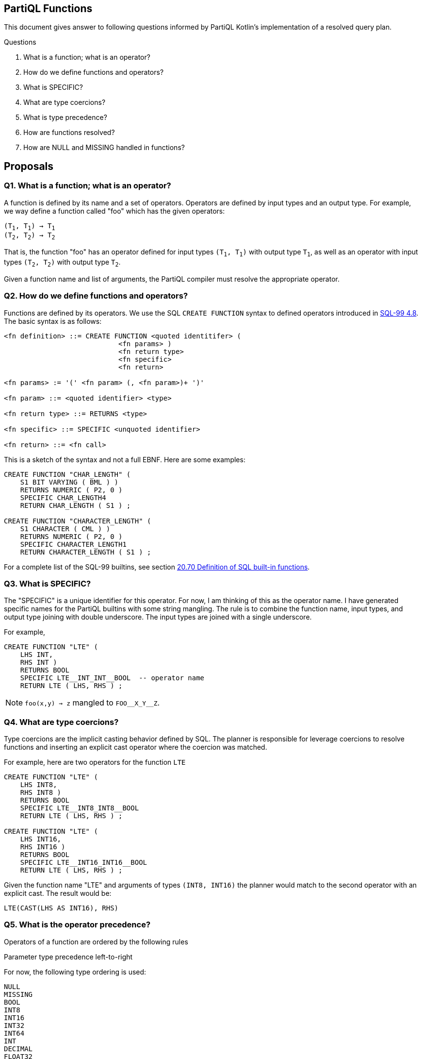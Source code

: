 == PartiQL Functions

This document gives answer to following questions informed by PartiQL Kotlin's implementation of a resolved query plan.

.Questions
. What is a function; what is an operator?
. How do we define functions and operators?
. What is SPECIFIC?
. What are type coercions?
. What is type precedence?
. How are functions resolved?
. How are NULL and MISSING handled in functions?

== Proposals

=== Q1. What is a function; what is an operator?

A function is defined by its name and a set of operators. Operators are defined by input types and an output type.
For example, we way define a function called "foo" which has the given operators:

[subs=normal]
----
(T~1~, T~1~) -> T~1~
(T~2~, T~2~) -> T~2~
----

That is, the function "foo" has an operator defined for input types `(T~1~, T~1~)` with output type `T~1~`, as well as an
operator with input types `(T~2~, T~2~)` with output type `T~2~`.

Given a function name and list of arguments, the PartiQL compiler must resolve the appropriate operator.

=== Q2. How do we define functions and operators?

Functions are defined by its operators. We use the SQL `CREATE FUNCTION` syntax to defined operators introduced in xref:https://web.cecs.pdx.edu/~len/sql1999.pdf#page=56[SQL-99 4.8]. The basic syntax is as follows:

[source,ebnf]
----
<fn definition> ::= CREATE FUNCTION <quoted identitifer> (
                            <fn params> )
                            <fn return type>
                            <fn specific>
                            <fn return>

<fn params> := '(' <fn param> (, <fn param>)+ ')'

<fn param> ::= <quoted identifier> <type>

<fn return type> ::= RETURNS <type>

<fn specific> ::= SPECIFIC <unquoted identifier>

<fn return> ::= <fn call>
----

This is a sketch of the syntax and not a full EBNF. Here are some examples:

[source,sql]
----
CREATE FUNCTION "CHAR_LENGTH" (
    S1 BIT VARYING ( BML ) )
    RETURNS NUMERIC ( P2, 0 )
    SPECIFIC CHAR_LENGTH4
    RETURN CHAR_LENGTH ( S1 ) ;

CREATE FUNCTION "CHARACTER_LENGTH" (
    S1 CHARACTER ( CML ) )
    RETURNS NUMERIC ( P2, 0 )
    SPECIFIC CHARACTER_LENGTH1
    RETURN CHARACTER_LENGTH ( S1 ) ;
----

For a complete list of the SQL-99 builtins, see section xref:https://web.cecs.pdx.edu/~len/sql1999.pdf#page=861[20.70 Definition of SQL built-in functions].

=== Q3. What is SPECIFIC?

The "SPECIFIC" is a unique identifier for this operator. For now, I am thinking of this as the operator name. I have
generated specific names for the PartiQL builtins with some string mangling. The rule is to combine the function name,
input types, and output type joining with double underscore. The input types are joined with a single underscore.

For example,

[source,sql]
----
CREATE FUNCTION "LTE" (
    LHS INT,
    RHS INT )
    RETURNS BOOL
    SPECIFIC LTE__INT_INT__BOOL  -- operator name
    RETURN LTE ( LHS, RHS ) ;
----

NOTE: `foo(x,y) -> z` mangled to `FOO\__X_Y__Z`.

=== Q4. What are type coercions?

Type coercions are the implicit casting behavior defined by SQL. The planner is responsible for leverage coercions to
resolve functions and inserting an explicit cast operator where the coercion was matched.

For example, here are two operators for the function `LTE`

[source,sql]
----
CREATE FUNCTION "LTE" (
    LHS INT8,
    RHS INT8 )
    RETURNS BOOL
    SPECIFIC LTE__INT8_INT8__BOOL
    RETURN LTE ( LHS, RHS ) ;

CREATE FUNCTION "LTE" (
    LHS INT16,
    RHS INT16 )
    RETURNS BOOL
    SPECIFIC LTE__INT16_INT16__BOOL
    RETURN LTE ( LHS, RHS ) ;
----

Given the function name "LTE" and arguments of types `(INT8, INT16)` the planner would match to the second operator with
an explicit cast. The result would be:

[source,sql]
----
LTE(CAST(LHS AS INT16), RHS)
----

=== Q5. What is the operator precedence?

Operators of a function are ordered by the following rules

.Fewest args first
.Parameter type precedence left-to-right

For now, the following type ordering is used:

[source]
----
NULL
MISSING
BOOL
INT8
INT16
INT32
INT64
INT
DECIMAL
FLOAT32
FLOAT64
CHAR
STRING
CLOB
SYMBOL
BINARY
BYTE
BLOB
DATE
TIME
TIMESTAMP
INTERVAL
BAG
LIST
SEXP
STRUCT
ANY
----

For example, these operators (shown simply as a list of parameter types) are are sorted

[source]
----
(INT8)
(INT16)
(INT32)
(INT8,INT8)
(INT8,INT16)
(INT8,INT32)
(INT16,INT8)
(INT16,INT16)
(INT16,INT32)
----

This is implemented in the xref:https://github.com/partiql/partiql-lang-kotlin/blob/partiql-planner/partiql-planner/src/main/kotlin/org/partiql/planner/Header.kt#L540-L567[PartiQL Kotlin header].

=== Q6. How are functions resolved?

Functions are resolved quite simply,

. Type all arguments
. Lookup all operators 
. Check arguments arg~i~ to param~i~ left to right
.. If arg~i~ is the same type as param~i~ then continue to next arg
.. If arg~i~ is coerceable to param~i~ then insert explicit CAST and continue to next arg
.. Else check next operator

We return the first match. xref:https://github.com/partiql/partiql-lang-kotlin/blob/partiql-planner/partiql-planner/src/main/kotlin/org/partiql/planner/typer/FunctionResolver.kt[See the Kotlin implementation for more details].

[source,kotlin]
----
/**
 * Attempt to match arguments to the parameters; return the explicit CASTS if necessary.
 */
public fun match(signature: FunctionSignature, args: Args): Mapping? {
    if (signature.parameters.size != args.size) {
        return null
    }
    val mapping = ArrayList<FunctionSignature?>(args.size)
    for (i in args.indices) {
        val a = args[i]
        val p = signature.parameters[i]
        when {
            // 1. Exact match
            a.type == p.type -> mapping.add(null)
            // 2. Match ANY, no coercion needed
            p.type == PartiQLValueType.ANY -> mapping.add(null)
            // 3. Check for a coercion
            else -> {
                val cast = header.lookupCast(a.type, p.type)
                when (cast) {
                    null -> return null // short-circuit
                    else -> mapping.add(cast)
                }
            }
        }
    }
    // we made a match
    return mapping
}
----

Note that if a parameter type is ANY, it will match _every_ argument. We don't actually want this behavior; see Q8 for a brief proposal on handling this.

=== Q7. How are NULL and MISSING handled in functions?

Function evaluation is determined by the method specification, see xref:https://web.cecs.pdx.edu/~len/sql1999.pdf#page=915[21.24 Method Specifications Base Table]. The important specification here is the property `IS_NULL_CALL`.

*If a function is a _null-call_, it is evaluated as follows:*

. First, evaluated all arguments.
. If any argument is NULL, return NULL.
. If any argument is MISSING, return MISSING in _permissive mode_ and error in _strict mode_.
. Finally, invoke the resolved operator with all the non-null values from the evaluated arguments.

> A null-call function is an SQL-invoked function that is defined to return the null value if any of its
input arguments is the null value. A null-call function is an SQL-invoked function whose <null-call
clause> specifies ‘RETURNS NULL ON NULL INPUT’.

*If a function is NOT a _null-call_, it is evaluated as follows:*

. First, evaluated all arguments.
. If in _strict mode_ evaluation and any argument is MISSING, then error.
. Finally, invoke the resolved operator with all values from the evaluated arguments.

SQL functions are called on NULL input by default.

>  If <null-call clause> is not specified, then CALLED ON NULL INPUT is implicit — SQL-99 11.49.f

=== Q8. How are ANY parameters matched?

In PartiQL, we wish to resolve operators when the types of arguments may not be known. For example, consider the given environment (defined as a binding tuple `< ... >`) and query.

[source,sql]
----
-- <
--   T: { 
--        type: "struct",
--        constraints: [ OPEN ],
--        fields: [ { name: "a", type: "int" } ]
--   }
-- >

SELECT t.a + t.b FROM T as t
----

How do we resolve the appropriate `+` operator when the type of `t.b` is unknown? PartiQL defines additional operators which take `ANY` type parameters. So we would resolve to this operator:

[source,sql]
----
CREATE FUNCTION "PLUS" (
  ARG_0 ANY,
  ARG_1 ANY )
  RETURNS ANY                    -- ANY return type ?? not exactly!
  SPECIFIC PLUS__ANY_ANY__ANY
  DETERMINISTIC
  CALLED ON NULL INPUT
  RETURN PLUS ( ARG_0, ARG_1 ) ;
----

This is fine, but we don't want to _always_ match on `ANY`. Consider this,

[source,sql]
----
-- <
--   T: { 
--        type: "struct",
--        constraints: [ CLOSED ],
--        fields: [ { name: "a", type: "int" }, { name: "b", type: "string" } ]
--   }
-- >

SELECT t.a + t.b FROM T as t
----

Now we know that `t.b` is `string`, so we shouldn't match the `PLUS` operator because we know that `PLUS` operates on numeric types. Consider these three possibilities.

----
(ANY,ANY)     -- match
(INT,ANY)     -- match
(INT,STRING)  -- ERR!
----

Let's consider modeling the allowable types of the parameters as _constraints_ on the operator definition.

[source,sql]
----
CREATE FUNCTION "PLUS" (
  ARG_0 ANY,
  ARG_1 ANY )
  RETURNS ANY
  SPECIFIC PLUS__ANY_ANY__ANY 
  DETERMINISTIC
  CALLED ON NULL INPUT
  WITH CONSTRAINTS
    CONSTRAINT arg_0_type TYPE ARG_0 ONEOF (INT8, INT16, INT32, INT64, INT, DECIMAL, FLOAT32, FLOAT64),
    CONSTRAINT arg_1_type TYPE ARG_1 ONEOF (INT8, INT16, INT32, INT64, INT, DECIMAL, FLOAT32, FLOAT64),
    CONSTRAINT return_type TYPE RETURNS ONEOF (INT8, INT16, INT32, INT64, INT, DECIMAL, FLOAT32, FLOAT64),
  RETURN PLUS ( ARG_0, ARG_1 ) ;
----

This is a bit verbose, but if we break it down what we are saying is that the type of `ARG_0`, `ARG_1`, and the `RETURNS` types are one of the types in the respective lists. We may be able to alias common lists of types such as NUMERIC in this case.

[source,sql]
----
CREATE FUNCTION "PLUS" (
  ARG_0 ANY,
  ARG_1 ANY )
  RETURNS ANY
  SPECIFIC PLUS__ANY_ANY__ANY 
  DETERMINISTIC
  CALLED ON NULL INPUT
  WITH CONSTRAINTS
    arg_0_type TYPE ARG_0 ONEOF NUMERIC,
    arg_1_type TYPE ARG_0 ONEOF NUMERIC,
    return_type TYPE RETURNS ONEOF NUMERIC,
  RETURN PLUS ( ARG_0, ARG_1 ) ;
----

The function resolver would use these constraints to resolve (or fail to resolve) with given arguments. To be continued ...

=== Appendix I — Type Coercion Table

NOTE: This is incomplete.

.Key
[source,text]
----
⬤ — Implicit CAST / Coercion
◯ — Safe explicit CAST
----

.Cast Table
|===

| FROM \ TO | ANY| BOOL| INT8| INT16| INT32| INT64| INT| DECIMAL| FLOAT32| FLOAT64| CHAR| STRING| SYMBOL| BINARY| BYTE| BLOB| CLOB| DATE| TIME| TIMESTAMP| INTERVAL| BAG| LIST| SEXP| STRUCT| NULL| MISSING
| ANY | ⬤ |   |   |   |   |   |   |   |   |   |   |   |   |   |   |   |   |   |   |   |   |   |   |   |   |   |
| BOOL | ⬤ | ⬤ | ⬤ | ⬤ | ⬤ | ⬤ | ⬤ | ⬤ | ⬤ | ⬤ | ⬤ | ⬤ | ⬤ |   |   |   |   |   |   |   |   |   |   |   |   |   |
| INT8 | ⬤ | ◯ | ⬤ | ⬤ | ⬤ | ⬤ | ⬤ | ⬤ | ⬤ | ⬤ |   | ◯ | ◯ |   |   |   |   |   |   |   |   |   |   |   |   |   |
| INT16 | ⬤ | ◯ |   | ⬤ | ⬤ | ⬤ | ⬤ | ⬤ | ⬤ | ⬤ |   | ◯ | ◯ |   |   |   |   |   |   |   |   |   |   |   |   |   |
| INT32 | ⬤ | ◯ |   |   | ⬤ | ⬤ | ⬤ | ⬤ | ⬤ | ⬤ |   | ◯ | ◯ |   |   |   |   |   |   |   |   |   |   |   |   |   |
| INT64 | ⬤ | ◯ |   |   |   | ⬤ | ⬤ | ⬤ | ⬤ | ⬤ |   | ◯ | ◯ |   |   |   |   |   |   |   |   |   |   |   |   |   |
| INT | ⬤ | ◯ |   |   |   |   | ⬤ | ⬤ | ⬤ | ⬤ |   | ◯ | ◯ |   |   |   |   |   |   |   |   |   |   |   |   |   |
| DECIMAL | ⬤ | ◯ |   |   |   |   |   | ⬤ | ⬤ | ⬤ |   | ◯ | ◯ |   |   |   |   |   |   |   |   |   |   |   |   |   |
| FLOAT32 | ⬤ | ◯ |   |   |   |   |   |   | ⬤ | ⬤ |   | ◯ | ◯ |   |   |   |   |   |   |   |   |   |   |   |   |   |
| FLOAT64 | ⬤ | ◯ |   |   |   |   |   |   |   | ⬤ |   | ◯ | ◯ |   |   |   |   |   |   |   |   |   |   |   |   |   |
| CHAR | ⬤ | ◯ |   |   |   |   |   |   |   |   | ⬤ | ⬤ | ⬤ |   |   |   |   |   |   |   |   |   |   |   |   |   |
| STRING | ⬤ | ◯ |   |   |   |   |   |   |   |   |   | ⬤ | ⬤ |   |   |   | ⬤ |   |   |   |   |   |   |   |   |   |
| SYMBOL | ⬤ | ◯ |   |   |   |   |   |   |   |   |   | ⬤ | ⬤ |   |   |   | ⬤ |   |   |   |   |   |   |   |   |   |
| BINARY |   |   |   |   |   |   |   |   |   |   |   |   |   |   |   |   |   |   |   |   |   |   |   |   |   |   |
| BYTE |   |   |   |   |   |   |   |   |   |   |   |   |   |   |   |   |   |   |   |   |   |   |   |   |   |   |
| BLOB |   |   |   |   |   |   |   |   |   |   |   |   |   |   |   |   |   |   |   |   |   |   |   |   |   |   |
| CLOB | ⬤ |   |   |   |   |   |   |   |   |   |   |   |   |   |   |   | ⬤ |   |   |   |   |   |   |   |   |   |
| DATE |   |   |   |   |   |   |   |   |   |   |   |   |   |   |   |   |   |   |   |   |   |   |   |   |   |   |
| TIME |   |   |   |   |   |   |   |   |   |   |   |   |   |   |   |   |   |   |   |   |   |   |   |   |   |   |
| TIMESTAMP |   |   |   |   |   |   |   |   |   |   |   |   |   |   |   |   |   |   |   |   |   |   |   |   |   |   |
| INTERVAL |   |   |   |   |   |   |   |   |   |   |   |   |   |   |   |   |   |   |   |   |   |   |   |   |   |   |
| BAG | ⬤ |   |   |   |   |   |   |   |   |   |   |   |   |   |   |   |   |   |   |   |   | ⬤ |   |   |   |   |
| LIST | ⬤ |   |   |   |   |   |   |   |   |   |   |   |   |   |   |   |   |   |   |   |   | ⬤ | ⬤ | ⬤ |   |   |
| SEXP | ⬤ |   |   |   |   |   |   |   |   |   |   |   |   |   |   |   |   |   |   |   |   | ⬤ | ⬤ | ⬤ |   |   |
| STRUCT | ⬤ |   |   |   |   |   |   |   |   |   |   |   |   |   |   |   |   |   |   |   |   |   |   |   | ⬤ |   |
| NULL |   |   |   |   |   |   |   |   |   |   |   |   |   |   |   |   |   |   |   |   |   |   |   |   |   | ⬤ |
| MISSING |   |   |   |   |   |   |   |   |   |   |   |   |   |   |   |   |   |   |   |   |   |   |   |   |   |   | ⬤

|===

=== Appendix II — PartiQL Standard Library

The following section is a (incomplete) list of PartiQL's builtin functions.
The `SPECIFIC` represents a unique string name for that function.
It is defined by joining the function name, input arguments, and return type using a double underscore `__`.

NOTE: These are generated and have not been manually verified. We could model no-ops better, and this does not include ANY constraints.

[source,sql]
----
-- [cast_null] ---------

CREATE FUNCTION "CAST_NULL" (
  VALUE NULL )
  RETURNS NULL
  SPECIFIC CAST_NULL__NULL__NULL
  DETERMINISTIC
  CALLED ON NULL INPUT
  RETURN CAST_NULL ( VALUE ) ;

CREATE FUNCTION "CAST_NULL" (
  ARG_0 ANY )
  RETURNS ANY
  SPECIFIC CAST_NULL__ANY__ANY
  DETERMINISTIC
  CALLED ON NULL INPUT
  RETURN CAST_NULL ( ARG_0 ) ;


-- [cast_missing] ---------

CREATE FUNCTION "CAST_MISSING" (
  VALUE MISSING )
  RETURNS MISSING
  SPECIFIC CAST_MISSING__MISSING__MISSING
  DETERMINISTIC
  CALLED ON NULL INPUT
  RETURN CAST_MISSING ( VALUE ) ;

CREATE FUNCTION "CAST_MISSING" (
  ARG_0 ANY )
  RETURNS ANY
  SPECIFIC CAST_MISSING__ANY__ANY
  DETERMINISTIC
  CALLED ON NULL INPUT
  RETURN CAST_MISSING ( ARG_0 ) ;


-- [cast_bool] ---------

CREATE FUNCTION "CAST_BOOL" (
  VALUE BOOL )
  RETURNS BOOL
  SPECIFIC CAST_BOOL__BOOL__BOOL
  DETERMINISTIC
  CALLED ON NULL INPUT
  RETURN CAST_BOOL ( VALUE ) ;

CREATE FUNCTION "CAST_BOOL" (
  ARG_0 ANY )
  RETURNS ANY
  SPECIFIC CAST_BOOL__ANY__ANY
  DETERMINISTIC
  CALLED ON NULL INPUT
  RETURN CAST_BOOL ( ARG_0 ) ;


-- [cast_int8] ---------

CREATE FUNCTION "CAST_INT8" (
  VALUE BOOL )
  RETURNS INT8
  SPECIFIC CAST_INT8__BOOL__INT8
  DETERMINISTIC
  CALLED ON NULL INPUT
  RETURN CAST_INT8 ( VALUE ) ;

CREATE FUNCTION "CAST_INT8" (
  VALUE INT8 )
  RETURNS INT8
  SPECIFIC CAST_INT8__INT8__INT8
  DETERMINISTIC
  CALLED ON NULL INPUT
  RETURN CAST_INT8 ( VALUE ) ;

CREATE FUNCTION "CAST_INT8" (
  ARG_0 ANY )
  RETURNS ANY
  SPECIFIC CAST_INT8__ANY__ANY
  DETERMINISTIC
  CALLED ON NULL INPUT
  RETURN CAST_INT8 ( ARG_0 ) ;


-- [cast_int16] ---------

CREATE FUNCTION "CAST_INT16" (
  VALUE BOOL )
  RETURNS INT16
  SPECIFIC CAST_INT16__BOOL__INT16
  DETERMINISTIC
  CALLED ON NULL INPUT
  RETURN CAST_INT16 ( VALUE ) ;

CREATE FUNCTION "CAST_INT16" (
  VALUE INT8 )
  RETURNS INT16
  SPECIFIC CAST_INT16__INT8__INT16
  DETERMINISTIC
  CALLED ON NULL INPUT
  RETURN CAST_INT16 ( VALUE ) ;

CREATE FUNCTION "CAST_INT16" (
  VALUE INT16 )
  RETURNS INT16
  SPECIFIC CAST_INT16__INT16__INT16
  DETERMINISTIC
  CALLED ON NULL INPUT
  RETURN CAST_INT16 ( VALUE ) ;

CREATE FUNCTION "CAST_INT16" (
  ARG_0 ANY )
  RETURNS ANY
  SPECIFIC CAST_INT16__ANY__ANY
  DETERMINISTIC
  CALLED ON NULL INPUT
  RETURN CAST_INT16 ( ARG_0 ) ;


-- [cast_int32] ---------

CREATE FUNCTION "CAST_INT32" (
  VALUE BOOL )
  RETURNS INT32
  SPECIFIC CAST_INT32__BOOL__INT32
  DETERMINISTIC
  CALLED ON NULL INPUT
  RETURN CAST_INT32 ( VALUE ) ;

CREATE FUNCTION "CAST_INT32" (
  VALUE INT8 )
  RETURNS INT32
  SPECIFIC CAST_INT32__INT8__INT32
  DETERMINISTIC
  CALLED ON NULL INPUT
  RETURN CAST_INT32 ( VALUE ) ;

CREATE FUNCTION "CAST_INT32" (
  VALUE INT16 )
  RETURNS INT32
  SPECIFIC CAST_INT32__INT16__INT32
  DETERMINISTIC
  CALLED ON NULL INPUT
  RETURN CAST_INT32 ( VALUE ) ;

CREATE FUNCTION "CAST_INT32" (
  VALUE INT32 )
  RETURNS INT32
  SPECIFIC CAST_INT32__INT32__INT32
  DETERMINISTIC
  CALLED ON NULL INPUT
  RETURN CAST_INT32 ( VALUE ) ;

CREATE FUNCTION "CAST_INT32" (
  ARG_0 ANY )
  RETURNS ANY
  SPECIFIC CAST_INT32__ANY__ANY
  DETERMINISTIC
  CALLED ON NULL INPUT
  RETURN CAST_INT32 ( ARG_0 ) ;


-- [cast_int64] ---------

CREATE FUNCTION "CAST_INT64" (
  VALUE BOOL )
  RETURNS INT64
  SPECIFIC CAST_INT64__BOOL__INT64
  DETERMINISTIC
  CALLED ON NULL INPUT
  RETURN CAST_INT64 ( VALUE ) ;

CREATE FUNCTION "CAST_INT64" (
  VALUE INT8 )
  RETURNS INT64
  SPECIFIC CAST_INT64__INT8__INT64
  DETERMINISTIC
  CALLED ON NULL INPUT
  RETURN CAST_INT64 ( VALUE ) ;

CREATE FUNCTION "CAST_INT64" (
  VALUE INT16 )
  RETURNS INT64
  SPECIFIC CAST_INT64__INT16__INT64
  DETERMINISTIC
  CALLED ON NULL INPUT
  RETURN CAST_INT64 ( VALUE ) ;

CREATE FUNCTION "CAST_INT64" (
  VALUE INT32 )
  RETURNS INT64
  SPECIFIC CAST_INT64__INT32__INT64
  DETERMINISTIC
  CALLED ON NULL INPUT
  RETURN CAST_INT64 ( VALUE ) ;

CREATE FUNCTION "CAST_INT64" (
  VALUE INT64 )
  RETURNS INT64
  SPECIFIC CAST_INT64__INT64__INT64
  DETERMINISTIC
  CALLED ON NULL INPUT
  RETURN CAST_INT64 ( VALUE ) ;

CREATE FUNCTION "CAST_INT64" (
  ARG_0 ANY )
  RETURNS ANY
  SPECIFIC CAST_INT64__ANY__ANY
  DETERMINISTIC
  CALLED ON NULL INPUT
  RETURN CAST_INT64 ( ARG_0 ) ;


-- [cast_int] ---------

CREATE FUNCTION "CAST_INT" (
  VALUE BOOL )
  RETURNS INT
  SPECIFIC CAST_INT__BOOL__INT
  DETERMINISTIC
  CALLED ON NULL INPUT
  RETURN CAST_INT ( VALUE ) ;

CREATE FUNCTION "CAST_INT" (
  VALUE INT8 )
  RETURNS INT
  SPECIFIC CAST_INT__INT8__INT
  DETERMINISTIC
  CALLED ON NULL INPUT
  RETURN CAST_INT ( VALUE ) ;

CREATE FUNCTION "CAST_INT" (
  VALUE INT16 )
  RETURNS INT
  SPECIFIC CAST_INT__INT16__INT
  DETERMINISTIC
  CALLED ON NULL INPUT
  RETURN CAST_INT ( VALUE ) ;

CREATE FUNCTION "CAST_INT" (
  VALUE INT32 )
  RETURNS INT
  SPECIFIC CAST_INT__INT32__INT
  DETERMINISTIC
  CALLED ON NULL INPUT
  RETURN CAST_INT ( VALUE ) ;

CREATE FUNCTION "CAST_INT" (
  VALUE INT64 )
  RETURNS INT
  SPECIFIC CAST_INT__INT64__INT
  DETERMINISTIC
  CALLED ON NULL INPUT
  RETURN CAST_INT ( VALUE ) ;

CREATE FUNCTION "CAST_INT" (
  VALUE INT )
  RETURNS INT
  SPECIFIC CAST_INT__INT__INT
  DETERMINISTIC
  CALLED ON NULL INPUT
  RETURN CAST_INT ( VALUE ) ;

CREATE FUNCTION "CAST_INT" (
  ARG_0 ANY )
  RETURNS ANY
  SPECIFIC CAST_INT__ANY__ANY
  DETERMINISTIC
  CALLED ON NULL INPUT
  RETURN CAST_INT ( ARG_0 ) ;


-- [cast_decimal] ---------

CREATE FUNCTION "CAST_DECIMAL" (
  VALUE BOOL )
  RETURNS DECIMAL
  SPECIFIC CAST_DECIMAL__BOOL__DECIMAL
  DETERMINISTIC
  CALLED ON NULL INPUT
  RETURN CAST_DECIMAL ( VALUE ) ;

CREATE FUNCTION "CAST_DECIMAL" (
  VALUE INT8 )
  RETURNS DECIMAL
  SPECIFIC CAST_DECIMAL__INT8__DECIMAL
  DETERMINISTIC
  CALLED ON NULL INPUT
  RETURN CAST_DECIMAL ( VALUE ) ;

CREATE FUNCTION "CAST_DECIMAL" (
  VALUE INT16 )
  RETURNS DECIMAL
  SPECIFIC CAST_DECIMAL__INT16__DECIMAL
  DETERMINISTIC
  CALLED ON NULL INPUT
  RETURN CAST_DECIMAL ( VALUE ) ;

CREATE FUNCTION "CAST_DECIMAL" (
  VALUE INT32 )
  RETURNS DECIMAL
  SPECIFIC CAST_DECIMAL__INT32__DECIMAL
  DETERMINISTIC
  CALLED ON NULL INPUT
  RETURN CAST_DECIMAL ( VALUE ) ;

CREATE FUNCTION "CAST_DECIMAL" (
  VALUE INT64 )
  RETURNS DECIMAL
  SPECIFIC CAST_DECIMAL__INT64__DECIMAL
  DETERMINISTIC
  CALLED ON NULL INPUT
  RETURN CAST_DECIMAL ( VALUE ) ;

CREATE FUNCTION "CAST_DECIMAL" (
  VALUE INT )
  RETURNS DECIMAL
  SPECIFIC CAST_DECIMAL__INT__DECIMAL
  DETERMINISTIC
  CALLED ON NULL INPUT
  RETURN CAST_DECIMAL ( VALUE ) ;

CREATE FUNCTION "CAST_DECIMAL" (
  VALUE DECIMAL )
  RETURNS DECIMAL
  SPECIFIC CAST_DECIMAL__DECIMAL__DECIMAL
  DETERMINISTIC
  CALLED ON NULL INPUT
  RETURN CAST_DECIMAL ( VALUE ) ;

CREATE FUNCTION "CAST_DECIMAL" (
  ARG_0 ANY )
  RETURNS ANY
  SPECIFIC CAST_DECIMAL__ANY__ANY
  DETERMINISTIC
  CALLED ON NULL INPUT
  RETURN CAST_DECIMAL ( ARG_0 ) ;


-- [cast_float32] ---------

CREATE FUNCTION "CAST_FLOAT32" (
  VALUE BOOL )
  RETURNS FLOAT32
  SPECIFIC CAST_FLOAT32__BOOL__FLOAT32
  DETERMINISTIC
  CALLED ON NULL INPUT
  RETURN CAST_FLOAT32 ( VALUE ) ;

CREATE FUNCTION "CAST_FLOAT32" (
  VALUE INT8 )
  RETURNS FLOAT32
  SPECIFIC CAST_FLOAT32__INT8__FLOAT32
  DETERMINISTIC
  CALLED ON NULL INPUT
  RETURN CAST_FLOAT32 ( VALUE ) ;

CREATE FUNCTION "CAST_FLOAT32" (
  VALUE INT16 )
  RETURNS FLOAT32
  SPECIFIC CAST_FLOAT32__INT16__FLOAT32
  DETERMINISTIC
  CALLED ON NULL INPUT
  RETURN CAST_FLOAT32 ( VALUE ) ;

CREATE FUNCTION "CAST_FLOAT32" (
  VALUE INT32 )
  RETURNS FLOAT32
  SPECIFIC CAST_FLOAT32__INT32__FLOAT32
  DETERMINISTIC
  CALLED ON NULL INPUT
  RETURN CAST_FLOAT32 ( VALUE ) ;

CREATE FUNCTION "CAST_FLOAT32" (
  VALUE INT64 )
  RETURNS FLOAT32
  SPECIFIC CAST_FLOAT32__INT64__FLOAT32
  DETERMINISTIC
  CALLED ON NULL INPUT
  RETURN CAST_FLOAT32 ( VALUE ) ;

CREATE FUNCTION "CAST_FLOAT32" (
  VALUE INT )
  RETURNS FLOAT32
  SPECIFIC CAST_FLOAT32__INT__FLOAT32
  DETERMINISTIC
  CALLED ON NULL INPUT
  RETURN CAST_FLOAT32 ( VALUE ) ;

CREATE FUNCTION "CAST_FLOAT32" (
  VALUE DECIMAL )
  RETURNS FLOAT32
  SPECIFIC CAST_FLOAT32__DECIMAL__FLOAT32
  DETERMINISTIC
  CALLED ON NULL INPUT
  RETURN CAST_FLOAT32 ( VALUE ) ;

CREATE FUNCTION "CAST_FLOAT32" (
  VALUE FLOAT32 )
  RETURNS FLOAT32
  SPECIFIC CAST_FLOAT32__FLOAT32__FLOAT32
  DETERMINISTIC
  CALLED ON NULL INPUT
  RETURN CAST_FLOAT32 ( VALUE ) ;

CREATE FUNCTION "CAST_FLOAT32" (
  ARG_0 ANY )
  RETURNS ANY
  SPECIFIC CAST_FLOAT32__ANY__ANY
  DETERMINISTIC
  CALLED ON NULL INPUT
  RETURN CAST_FLOAT32 ( ARG_0 ) ;


-- [cast_float64] ---------

CREATE FUNCTION "CAST_FLOAT64" (
  VALUE BOOL )
  RETURNS FLOAT64
  SPECIFIC CAST_FLOAT64__BOOL__FLOAT64
  DETERMINISTIC
  CALLED ON NULL INPUT
  RETURN CAST_FLOAT64 ( VALUE ) ;

CREATE FUNCTION "CAST_FLOAT64" (
  VALUE INT8 )
  RETURNS FLOAT64
  SPECIFIC CAST_FLOAT64__INT8__FLOAT64
  DETERMINISTIC
  CALLED ON NULL INPUT
  RETURN CAST_FLOAT64 ( VALUE ) ;

CREATE FUNCTION "CAST_FLOAT64" (
  VALUE INT16 )
  RETURNS FLOAT64
  SPECIFIC CAST_FLOAT64__INT16__FLOAT64
  DETERMINISTIC
  CALLED ON NULL INPUT
  RETURN CAST_FLOAT64 ( VALUE ) ;

CREATE FUNCTION "CAST_FLOAT64" (
  VALUE INT32 )
  RETURNS FLOAT64
  SPECIFIC CAST_FLOAT64__INT32__FLOAT64
  DETERMINISTIC
  CALLED ON NULL INPUT
  RETURN CAST_FLOAT64 ( VALUE ) ;

CREATE FUNCTION "CAST_FLOAT64" (
  VALUE INT64 )
  RETURNS FLOAT64
  SPECIFIC CAST_FLOAT64__INT64__FLOAT64
  DETERMINISTIC
  CALLED ON NULL INPUT
  RETURN CAST_FLOAT64 ( VALUE ) ;

CREATE FUNCTION "CAST_FLOAT64" (
  VALUE INT )
  RETURNS FLOAT64
  SPECIFIC CAST_FLOAT64__INT__FLOAT64
  DETERMINISTIC
  CALLED ON NULL INPUT
  RETURN CAST_FLOAT64 ( VALUE ) ;

CREATE FUNCTION "CAST_FLOAT64" (
  VALUE DECIMAL )
  RETURNS FLOAT64
  SPECIFIC CAST_FLOAT64__DECIMAL__FLOAT64
  DETERMINISTIC
  CALLED ON NULL INPUT
  RETURN CAST_FLOAT64 ( VALUE ) ;

CREATE FUNCTION "CAST_FLOAT64" (
  VALUE FLOAT32 )
  RETURNS FLOAT64
  SPECIFIC CAST_FLOAT64__FLOAT32__FLOAT64
  DETERMINISTIC
  CALLED ON NULL INPUT
  RETURN CAST_FLOAT64 ( VALUE ) ;

CREATE FUNCTION "CAST_FLOAT64" (
  VALUE FLOAT64 )
  RETURNS FLOAT64
  SPECIFIC CAST_FLOAT64__FLOAT64__FLOAT64
  DETERMINISTIC
  CALLED ON NULL INPUT
  RETURN CAST_FLOAT64 ( VALUE ) ;

CREATE FUNCTION "CAST_FLOAT64" (
  ARG_0 ANY )
  RETURNS ANY
  SPECIFIC CAST_FLOAT64__ANY__ANY
  DETERMINISTIC
  CALLED ON NULL INPUT
  RETURN CAST_FLOAT64 ( ARG_0 ) ;


-- [cast_char] ---------

CREATE FUNCTION "CAST_CHAR" (
  VALUE BOOL )
  RETURNS CHAR
  SPECIFIC CAST_CHAR__BOOL__CHAR
  DETERMINISTIC
  CALLED ON NULL INPUT
  RETURN CAST_CHAR ( VALUE ) ;

CREATE FUNCTION "CAST_CHAR" (
  VALUE CHAR )
  RETURNS CHAR
  SPECIFIC CAST_CHAR__CHAR__CHAR
  DETERMINISTIC
  CALLED ON NULL INPUT
  RETURN CAST_CHAR ( VALUE ) ;

CREATE FUNCTION "CAST_CHAR" (
  ARG_0 ANY )
  RETURNS ANY
  SPECIFIC CAST_CHAR__ANY__ANY
  DETERMINISTIC
  CALLED ON NULL INPUT
  RETURN CAST_CHAR ( ARG_0 ) ;


-- [cast_string] ---------

CREATE FUNCTION "CAST_STRING" (
  VALUE BOOL )
  RETURNS STRING
  SPECIFIC CAST_STRING__BOOL__STRING
  DETERMINISTIC
  CALLED ON NULL INPUT
  RETURN CAST_STRING ( VALUE ) ;

CREATE FUNCTION "CAST_STRING" (
  VALUE CHAR )
  RETURNS STRING
  SPECIFIC CAST_STRING__CHAR__STRING
  DETERMINISTIC
  CALLED ON NULL INPUT
  RETURN CAST_STRING ( VALUE ) ;

CREATE FUNCTION "CAST_STRING" (
  VALUE STRING )
  RETURNS STRING
  SPECIFIC CAST_STRING__STRING__STRING
  DETERMINISTIC
  CALLED ON NULL INPUT
  RETURN CAST_STRING ( VALUE ) ;

CREATE FUNCTION "CAST_STRING" (
  VALUE SYMBOL )
  RETURNS STRING
  SPECIFIC CAST_STRING__SYMBOL__STRING
  DETERMINISTIC
  CALLED ON NULL INPUT
  RETURN CAST_STRING ( VALUE ) ;

CREATE FUNCTION "CAST_STRING" (
  ARG_0 ANY )
  RETURNS ANY
  SPECIFIC CAST_STRING__ANY__ANY
  DETERMINISTIC
  CALLED ON NULL INPUT
  RETURN CAST_STRING ( ARG_0 ) ;


-- [cast_symbol] ---------

CREATE FUNCTION "CAST_SYMBOL" (
  VALUE BOOL )
  RETURNS SYMBOL
  SPECIFIC CAST_SYMBOL__BOOL__SYMBOL
  DETERMINISTIC
  CALLED ON NULL INPUT
  RETURN CAST_SYMBOL ( VALUE ) ;

CREATE FUNCTION "CAST_SYMBOL" (
  VALUE CHAR )
  RETURNS SYMBOL
  SPECIFIC CAST_SYMBOL__CHAR__SYMBOL
  DETERMINISTIC
  CALLED ON NULL INPUT
  RETURN CAST_SYMBOL ( VALUE ) ;

CREATE FUNCTION "CAST_SYMBOL" (
  VALUE STRING )
  RETURNS SYMBOL
  SPECIFIC CAST_SYMBOL__STRING__SYMBOL
  DETERMINISTIC
  CALLED ON NULL INPUT
  RETURN CAST_SYMBOL ( VALUE ) ;

CREATE FUNCTION "CAST_SYMBOL" (
  VALUE SYMBOL )
  RETURNS SYMBOL
  SPECIFIC CAST_SYMBOL__SYMBOL__SYMBOL
  DETERMINISTIC
  CALLED ON NULL INPUT
  RETURN CAST_SYMBOL ( VALUE ) ;

CREATE FUNCTION "CAST_SYMBOL" (
  ARG_0 ANY )
  RETURNS ANY
  SPECIFIC CAST_SYMBOL__ANY__ANY
  DETERMINISTIC
  CALLED ON NULL INPUT
  RETURN CAST_SYMBOL ( ARG_0 ) ;


-- [cast_clob] ---------

CREATE FUNCTION "CAST_CLOB" (
  VALUE STRING )
  RETURNS CLOB
  SPECIFIC CAST_CLOB__STRING__CLOB
  DETERMINISTIC
  CALLED ON NULL INPUT
  RETURN CAST_CLOB ( VALUE ) ;

CREATE FUNCTION "CAST_CLOB" (
  VALUE CLOB )
  RETURNS CLOB
  SPECIFIC CAST_CLOB__CLOB__CLOB
  DETERMINISTIC
  CALLED ON NULL INPUT
  RETURN CAST_CLOB ( VALUE ) ;

CREATE FUNCTION "CAST_CLOB" (
  VALUE SYMBOL )
  RETURNS CLOB
  SPECIFIC CAST_CLOB__SYMBOL__CLOB
  DETERMINISTIC
  CALLED ON NULL INPUT
  RETURN CAST_CLOB ( VALUE ) ;

CREATE FUNCTION "CAST_CLOB" (
  ARG_0 ANY )
  RETURNS ANY
  SPECIFIC CAST_CLOB__ANY__ANY
  DETERMINISTIC
  CALLED ON NULL INPUT
  RETURN CAST_CLOB ( ARG_0 ) ;


-- [cast_bag] ---------

CREATE FUNCTION "CAST_BAG" (
  VALUE BAG )
  RETURNS BAG
  SPECIFIC CAST_BAG__BAG__BAG
  DETERMINISTIC
  CALLED ON NULL INPUT
  RETURN CAST_BAG ( VALUE ) ;

CREATE FUNCTION "CAST_BAG" (
  VALUE LIST )
  RETURNS BAG
  SPECIFIC CAST_BAG__LIST__BAG
  DETERMINISTIC
  CALLED ON NULL INPUT
  RETURN CAST_BAG ( VALUE ) ;

CREATE FUNCTION "CAST_BAG" (
  VALUE SEXP )
  RETURNS BAG
  SPECIFIC CAST_BAG__SEXP__BAG
  DETERMINISTIC
  CALLED ON NULL INPUT
  RETURN CAST_BAG ( VALUE ) ;

CREATE FUNCTION "CAST_BAG" (
  ARG_0 ANY )
  RETURNS ANY
  SPECIFIC CAST_BAG__ANY__ANY
  DETERMINISTIC
  CALLED ON NULL INPUT
  RETURN CAST_BAG ( ARG_0 ) ;


-- [cast_list] ---------

CREATE FUNCTION "CAST_LIST" (
  VALUE LIST )
  RETURNS LIST
  SPECIFIC CAST_LIST__LIST__LIST
  DETERMINISTIC
  CALLED ON NULL INPUT
  RETURN CAST_LIST ( VALUE ) ;

CREATE FUNCTION "CAST_LIST" (
  VALUE SEXP )
  RETURNS LIST
  SPECIFIC CAST_LIST__SEXP__LIST
  DETERMINISTIC
  CALLED ON NULL INPUT
  RETURN CAST_LIST ( VALUE ) ;

CREATE FUNCTION "CAST_LIST" (
  ARG_0 ANY )
  RETURNS ANY
  SPECIFIC CAST_LIST__ANY__ANY
  DETERMINISTIC
  CALLED ON NULL INPUT
  RETURN CAST_LIST ( ARG_0 ) ;


-- [cast_sexp] ---------

CREATE FUNCTION "CAST_SEXP" (
  VALUE LIST )
  RETURNS SEXP
  SPECIFIC CAST_SEXP__LIST__SEXP
  DETERMINISTIC
  CALLED ON NULL INPUT
  RETURN CAST_SEXP ( VALUE ) ;

CREATE FUNCTION "CAST_SEXP" (
  VALUE SEXP )
  RETURNS SEXP
  SPECIFIC CAST_SEXP__SEXP__SEXP
  DETERMINISTIC
  CALLED ON NULL INPUT
  RETURN CAST_SEXP ( VALUE ) ;

CREATE FUNCTION "CAST_SEXP" (
  ARG_0 ANY )
  RETURNS ANY
  SPECIFIC CAST_SEXP__ANY__ANY
  DETERMINISTIC
  CALLED ON NULL INPUT
  RETURN CAST_SEXP ( ARG_0 ) ;


-- [cast_struct] ---------

CREATE FUNCTION "CAST_STRUCT" (
  VALUE STRUCT )
  RETURNS STRUCT
  SPECIFIC CAST_STRUCT__STRUCT__STRUCT
  DETERMINISTIC
  CALLED ON NULL INPUT
  RETURN CAST_STRUCT ( VALUE ) ;

CREATE FUNCTION "CAST_STRUCT" (
  ARG_0 ANY )
  RETURNS ANY
  SPECIFIC CAST_STRUCT__ANY__ANY
  DETERMINISTIC
  CALLED ON NULL INPUT
  RETURN CAST_STRUCT ( ARG_0 ) ;


-- [cast_any] ---------

CREATE FUNCTION "CAST_ANY" (
  VALUE ANY )
  RETURNS ANY
  SPECIFIC CAST_ANY__ANY__ANY
  DETERMINISTIC
  CALLED ON NULL INPUT
  RETURN CAST_ANY ( VALUE ) ;

CREATE FUNCTION "CAST_ANY" (
  ARG_0 ANY )
  RETURNS ANY
  SPECIFIC CAST_ANY__ANY__ANY
  DETERMINISTIC
  CALLED ON NULL INPUT
  RETURN CAST_ANY ( ARG_0 ) ;


-- [not] ---------

CREATE FUNCTION "NOT" (
  VALUE BOOL )
  RETURNS BOOL
  SPECIFIC NOT__BOOL__BOOL
  DETERMINISTIC
  RETURNS NULL ON NULL INPUT
  RETURN NOT ( VALUE ) ;

CREATE FUNCTION "NOT" (
  ARG_0 ANY )
  RETURNS ANY
  SPECIFIC NOT__ANY__ANY
  DETERMINISTIC
  CALLED ON NULL INPUT
  RETURN NOT ( ARG_0 ) ;


-- [pos] ---------

CREATE FUNCTION "POS" (
  VALUE INT8 )
  RETURNS INT8
  SPECIFIC POS__INT8__INT8
  DETERMINISTIC
  RETURNS NULL ON NULL INPUT
  RETURN POS ( VALUE ) ;

CREATE FUNCTION "POS" (
  VALUE INT16 )
  RETURNS INT16
  SPECIFIC POS__INT16__INT16
  DETERMINISTIC
  RETURNS NULL ON NULL INPUT
  RETURN POS ( VALUE ) ;

CREATE FUNCTION "POS" (
  VALUE INT32 )
  RETURNS INT32
  SPECIFIC POS__INT32__INT32
  DETERMINISTIC
  RETURNS NULL ON NULL INPUT
  RETURN POS ( VALUE ) ;

CREATE FUNCTION "POS" (
  VALUE INT64 )
  RETURNS INT64
  SPECIFIC POS__INT64__INT64
  DETERMINISTIC
  RETURNS NULL ON NULL INPUT
  RETURN POS ( VALUE ) ;

CREATE FUNCTION "POS" (
  VALUE INT )
  RETURNS INT
  SPECIFIC POS__INT__INT
  DETERMINISTIC
  RETURNS NULL ON NULL INPUT
  RETURN POS ( VALUE ) ;

CREATE FUNCTION "POS" (
  VALUE DECIMAL )
  RETURNS DECIMAL
  SPECIFIC POS__DECIMAL__DECIMAL
  DETERMINISTIC
  RETURNS NULL ON NULL INPUT
  RETURN POS ( VALUE ) ;

CREATE FUNCTION "POS" (
  VALUE FLOAT32 )
  RETURNS FLOAT32
  SPECIFIC POS__FLOAT32__FLOAT32
  DETERMINISTIC
  RETURNS NULL ON NULL INPUT
  RETURN POS ( VALUE ) ;

CREATE FUNCTION "POS" (
  VALUE FLOAT64 )
  RETURNS FLOAT64
  SPECIFIC POS__FLOAT64__FLOAT64
  DETERMINISTIC
  RETURNS NULL ON NULL INPUT
  RETURN POS ( VALUE ) ;

CREATE FUNCTION "POS" (
  ARG_0 ANY )
  RETURNS ANY
  SPECIFIC POS__ANY__ANY
  DETERMINISTIC
  CALLED ON NULL INPUT
  RETURN POS ( ARG_0 ) ;


-- [neg] ---------

CREATE FUNCTION "NEG" (
  VALUE INT8 )
  RETURNS INT8
  SPECIFIC NEG__INT8__INT8
  DETERMINISTIC
  RETURNS NULL ON NULL INPUT
  RETURN NEG ( VALUE ) ;

CREATE FUNCTION "NEG" (
  VALUE INT16 )
  RETURNS INT16
  SPECIFIC NEG__INT16__INT16
  DETERMINISTIC
  RETURNS NULL ON NULL INPUT
  RETURN NEG ( VALUE ) ;

CREATE FUNCTION "NEG" (
  VALUE INT32 )
  RETURNS INT32
  SPECIFIC NEG__INT32__INT32
  DETERMINISTIC
  RETURNS NULL ON NULL INPUT
  RETURN NEG ( VALUE ) ;

CREATE FUNCTION "NEG" (
  VALUE INT64 )
  RETURNS INT64
  SPECIFIC NEG__INT64__INT64
  DETERMINISTIC
  RETURNS NULL ON NULL INPUT
  RETURN NEG ( VALUE ) ;

CREATE FUNCTION "NEG" (
  VALUE INT )
  RETURNS INT
  SPECIFIC NEG__INT__INT
  DETERMINISTIC
  RETURNS NULL ON NULL INPUT
  RETURN NEG ( VALUE ) ;

CREATE FUNCTION "NEG" (
  VALUE DECIMAL )
  RETURNS DECIMAL
  SPECIFIC NEG__DECIMAL__DECIMAL
  DETERMINISTIC
  RETURNS NULL ON NULL INPUT
  RETURN NEG ( VALUE ) ;

CREATE FUNCTION "NEG" (
  VALUE FLOAT32 )
  RETURNS FLOAT32
  SPECIFIC NEG__FLOAT32__FLOAT32
  DETERMINISTIC
  RETURNS NULL ON NULL INPUT
  RETURN NEG ( VALUE ) ;

CREATE FUNCTION "NEG" (
  VALUE FLOAT64 )
  RETURNS FLOAT64
  SPECIFIC NEG__FLOAT64__FLOAT64
  DETERMINISTIC
  RETURNS NULL ON NULL INPUT
  RETURN NEG ( VALUE ) ;

CREATE FUNCTION "NEG" (
  ARG_0 ANY )
  RETURNS ANY
  SPECIFIC NEG__ANY__ANY
  DETERMINISTIC
  CALLED ON NULL INPUT
  RETURN NEG ( ARG_0 ) ;


-- [eq] ---------

CREATE FUNCTION "EQ" (
  LHS NULL,
  RHS NULL )
  RETURNS BOOL
  SPECIFIC EQ__NULL_NULL__BOOL
  DETERMINISTIC
  RETURNS NULL ON NULL INPUT
  RETURN EQ ( LHS, RHS ) ;

CREATE FUNCTION "EQ" (
  LHS MISSING,
  RHS MISSING )
  RETURNS BOOL
  SPECIFIC EQ__MISSING_MISSING__BOOL
  DETERMINISTIC
  RETURNS NULL ON NULL INPUT
  RETURN EQ ( LHS, RHS ) ;

CREATE FUNCTION "EQ" (
  LHS BOOL,
  RHS BOOL )
  RETURNS BOOL
  SPECIFIC EQ__BOOL_BOOL__BOOL
  DETERMINISTIC
  RETURNS NULL ON NULL INPUT
  RETURN EQ ( LHS, RHS ) ;

CREATE FUNCTION "EQ" (
  LHS INT8,
  RHS INT8 )
  RETURNS BOOL
  SPECIFIC EQ__INT8_INT8__BOOL
  DETERMINISTIC
  RETURNS NULL ON NULL INPUT
  RETURN EQ ( LHS, RHS ) ;

CREATE FUNCTION "EQ" (
  LHS INT16,
  RHS INT16 )
  RETURNS BOOL
  SPECIFIC EQ__INT16_INT16__BOOL
  DETERMINISTIC
  RETURNS NULL ON NULL INPUT
  RETURN EQ ( LHS, RHS ) ;

CREATE FUNCTION "EQ" (
  LHS INT32,
  RHS INT32 )
  RETURNS BOOL
  SPECIFIC EQ__INT32_INT32__BOOL
  DETERMINISTIC
  RETURNS NULL ON NULL INPUT
  RETURN EQ ( LHS, RHS ) ;

CREATE FUNCTION "EQ" (
  LHS INT64,
  RHS INT64 )
  RETURNS BOOL
  SPECIFIC EQ__INT64_INT64__BOOL
  DETERMINISTIC
  RETURNS NULL ON NULL INPUT
  RETURN EQ ( LHS, RHS ) ;

CREATE FUNCTION "EQ" (
  LHS INT,
  RHS INT )
  RETURNS BOOL
  SPECIFIC EQ__INT_INT__BOOL
  DETERMINISTIC
  RETURNS NULL ON NULL INPUT
  RETURN EQ ( LHS, RHS ) ;

CREATE FUNCTION "EQ" (
  LHS DECIMAL,
  RHS DECIMAL )
  RETURNS BOOL
  SPECIFIC EQ__DECIMAL_DECIMAL__BOOL
  DETERMINISTIC
  RETURNS NULL ON NULL INPUT
  RETURN EQ ( LHS, RHS ) ;

CREATE FUNCTION "EQ" (
  LHS FLOAT32,
  RHS FLOAT32 )
  RETURNS BOOL
  SPECIFIC EQ__FLOAT32_FLOAT32__BOOL
  DETERMINISTIC
  RETURNS NULL ON NULL INPUT
  RETURN EQ ( LHS, RHS ) ;

CREATE FUNCTION "EQ" (
  LHS FLOAT64,
  RHS FLOAT64 )
  RETURNS BOOL
  SPECIFIC EQ__FLOAT64_FLOAT64__BOOL
  DETERMINISTIC
  RETURNS NULL ON NULL INPUT
  RETURN EQ ( LHS, RHS ) ;

CREATE FUNCTION "EQ" (
  LHS CHAR,
  RHS CHAR )
  RETURNS BOOL
  SPECIFIC EQ__CHAR_CHAR__BOOL
  DETERMINISTIC
  RETURNS NULL ON NULL INPUT
  RETURN EQ ( LHS, RHS ) ;

CREATE FUNCTION "EQ" (
  LHS STRING,
  RHS STRING )
  RETURNS BOOL
  SPECIFIC EQ__STRING_STRING__BOOL
  DETERMINISTIC
  RETURNS NULL ON NULL INPUT
  RETURN EQ ( LHS, RHS ) ;

CREATE FUNCTION "EQ" (
  LHS CLOB,
  RHS CLOB )
  RETURNS BOOL
  SPECIFIC EQ__CLOB_CLOB__BOOL
  DETERMINISTIC
  RETURNS NULL ON NULL INPUT
  RETURN EQ ( LHS, RHS ) ;

CREATE FUNCTION "EQ" (
  LHS SYMBOL,
  RHS SYMBOL )
  RETURNS BOOL
  SPECIFIC EQ__SYMBOL_SYMBOL__BOOL
  DETERMINISTIC
  RETURNS NULL ON NULL INPUT
  RETURN EQ ( LHS, RHS ) ;

CREATE FUNCTION "EQ" (
  LHS BINARY,
  RHS BINARY )
  RETURNS BOOL
  SPECIFIC EQ__BINARY_BINARY__BOOL
  DETERMINISTIC
  RETURNS NULL ON NULL INPUT
  RETURN EQ ( LHS, RHS ) ;

CREATE FUNCTION "EQ" (
  LHS BYTE,
  RHS BYTE )
  RETURNS BOOL
  SPECIFIC EQ__BYTE_BYTE__BOOL
  DETERMINISTIC
  RETURNS NULL ON NULL INPUT
  RETURN EQ ( LHS, RHS ) ;

CREATE FUNCTION "EQ" (
  LHS BLOB,
  RHS BLOB )
  RETURNS BOOL
  SPECIFIC EQ__BLOB_BLOB__BOOL
  DETERMINISTIC
  RETURNS NULL ON NULL INPUT
  RETURN EQ ( LHS, RHS ) ;

CREATE FUNCTION "EQ" (
  LHS DATE,
  RHS DATE )
  RETURNS BOOL
  SPECIFIC EQ__DATE_DATE__BOOL
  DETERMINISTIC
  RETURNS NULL ON NULL INPUT
  RETURN EQ ( LHS, RHS ) ;

CREATE FUNCTION "EQ" (
  LHS TIME,
  RHS TIME )
  RETURNS BOOL
  SPECIFIC EQ__TIME_TIME__BOOL
  DETERMINISTIC
  RETURNS NULL ON NULL INPUT
  RETURN EQ ( LHS, RHS ) ;

CREATE FUNCTION "EQ" (
  LHS TIMESTAMP,
  RHS TIMESTAMP )
  RETURNS BOOL
  SPECIFIC EQ__TIMESTAMP_TIMESTAMP__BOOL
  DETERMINISTIC
  RETURNS NULL ON NULL INPUT
  RETURN EQ ( LHS, RHS ) ;

CREATE FUNCTION "EQ" (
  LHS INTERVAL,
  RHS INTERVAL )
  RETURNS BOOL
  SPECIFIC EQ__INTERVAL_INTERVAL__BOOL
  DETERMINISTIC
  RETURNS NULL ON NULL INPUT
  RETURN EQ ( LHS, RHS ) ;

CREATE FUNCTION "EQ" (
  LHS BAG,
  RHS BAG )
  RETURNS BOOL
  SPECIFIC EQ__BAG_BAG__BOOL
  DETERMINISTIC
  RETURNS NULL ON NULL INPUT
  RETURN EQ ( LHS, RHS ) ;

CREATE FUNCTION "EQ" (
  LHS LIST,
  RHS LIST )
  RETURNS BOOL
  SPECIFIC EQ__LIST_LIST__BOOL
  DETERMINISTIC
  RETURNS NULL ON NULL INPUT
  RETURN EQ ( LHS, RHS ) ;

CREATE FUNCTION "EQ" (
  LHS SEXP,
  RHS SEXP )
  RETURNS BOOL
  SPECIFIC EQ__SEXP_SEXP__BOOL
  DETERMINISTIC
  RETURNS NULL ON NULL INPUT
  RETURN EQ ( LHS, RHS ) ;

CREATE FUNCTION "EQ" (
  LHS STRUCT,
  RHS STRUCT )
  RETURNS BOOL
  SPECIFIC EQ__STRUCT_STRUCT__BOOL
  DETERMINISTIC
  RETURNS NULL ON NULL INPUT
  RETURN EQ ( LHS, RHS ) ;

CREATE FUNCTION "EQ" (
  LHS ANY,
  RHS ANY )
  RETURNS BOOL
  SPECIFIC EQ__ANY_ANY__BOOL
  DETERMINISTIC
  RETURNS NULL ON NULL INPUT
  RETURN EQ ( LHS, RHS ) ;

CREATE FUNCTION "EQ" (
  ARG_0 ANY,
  ARG_1 ANY )
  RETURNS ANY
  SPECIFIC EQ__ANY_ANY__ANY
  DETERMINISTIC
  CALLED ON NULL INPUT
  RETURN EQ ( ARG_0, ARG_1 ) ;


-- [ne] ---------

CREATE FUNCTION "NE" (
  LHS NULL,
  RHS NULL )
  RETURNS BOOL
  SPECIFIC NE__NULL_NULL__BOOL
  DETERMINISTIC
  RETURNS NULL ON NULL INPUT
  RETURN NE ( LHS, RHS ) ;

CREATE FUNCTION "NE" (
  LHS MISSING,
  RHS MISSING )
  RETURNS BOOL
  SPECIFIC NE__MISSING_MISSING__BOOL
  DETERMINISTIC
  RETURNS NULL ON NULL INPUT
  RETURN NE ( LHS, RHS ) ;

CREATE FUNCTION "NE" (
  LHS BOOL,
  RHS BOOL )
  RETURNS BOOL
  SPECIFIC NE__BOOL_BOOL__BOOL
  DETERMINISTIC
  RETURNS NULL ON NULL INPUT
  RETURN NE ( LHS, RHS ) ;

CREATE FUNCTION "NE" (
  LHS INT8,
  RHS INT8 )
  RETURNS BOOL
  SPECIFIC NE__INT8_INT8__BOOL
  DETERMINISTIC
  RETURNS NULL ON NULL INPUT
  RETURN NE ( LHS, RHS ) ;

CREATE FUNCTION "NE" (
  LHS INT16,
  RHS INT16 )
  RETURNS BOOL
  SPECIFIC NE__INT16_INT16__BOOL
  DETERMINISTIC
  RETURNS NULL ON NULL INPUT
  RETURN NE ( LHS, RHS ) ;

CREATE FUNCTION "NE" (
  LHS INT32,
  RHS INT32 )
  RETURNS BOOL
  SPECIFIC NE__INT32_INT32__BOOL
  DETERMINISTIC
  RETURNS NULL ON NULL INPUT
  RETURN NE ( LHS, RHS ) ;

CREATE FUNCTION "NE" (
  LHS INT64,
  RHS INT64 )
  RETURNS BOOL
  SPECIFIC NE__INT64_INT64__BOOL
  DETERMINISTIC
  RETURNS NULL ON NULL INPUT
  RETURN NE ( LHS, RHS ) ;

CREATE FUNCTION "NE" (
  LHS INT,
  RHS INT )
  RETURNS BOOL
  SPECIFIC NE__INT_INT__BOOL
  DETERMINISTIC
  RETURNS NULL ON NULL INPUT
  RETURN NE ( LHS, RHS ) ;

CREATE FUNCTION "NE" (
  LHS DECIMAL,
  RHS DECIMAL )
  RETURNS BOOL
  SPECIFIC NE__DECIMAL_DECIMAL__BOOL
  DETERMINISTIC
  RETURNS NULL ON NULL INPUT
  RETURN NE ( LHS, RHS ) ;

CREATE FUNCTION "NE" (
  LHS FLOAT32,
  RHS FLOAT32 )
  RETURNS BOOL
  SPECIFIC NE__FLOAT32_FLOAT32__BOOL
  DETERMINISTIC
  RETURNS NULL ON NULL INPUT
  RETURN NE ( LHS, RHS ) ;

CREATE FUNCTION "NE" (
  LHS FLOAT64,
  RHS FLOAT64 )
  RETURNS BOOL
  SPECIFIC NE__FLOAT64_FLOAT64__BOOL
  DETERMINISTIC
  RETURNS NULL ON NULL INPUT
  RETURN NE ( LHS, RHS ) ;

CREATE FUNCTION "NE" (
  LHS CHAR,
  RHS CHAR )
  RETURNS BOOL
  SPECIFIC NE__CHAR_CHAR__BOOL
  DETERMINISTIC
  RETURNS NULL ON NULL INPUT
  RETURN NE ( LHS, RHS ) ;

CREATE FUNCTION "NE" (
  LHS STRING,
  RHS STRING )
  RETURNS BOOL
  SPECIFIC NE__STRING_STRING__BOOL
  DETERMINISTIC
  RETURNS NULL ON NULL INPUT
  RETURN NE ( LHS, RHS ) ;

CREATE FUNCTION "NE" (
  LHS CLOB,
  RHS CLOB )
  RETURNS BOOL
  SPECIFIC NE__CLOB_CLOB__BOOL
  DETERMINISTIC
  RETURNS NULL ON NULL INPUT
  RETURN NE ( LHS, RHS ) ;

CREATE FUNCTION "NE" (
  LHS SYMBOL,
  RHS SYMBOL )
  RETURNS BOOL
  SPECIFIC NE__SYMBOL_SYMBOL__BOOL
  DETERMINISTIC
  RETURNS NULL ON NULL INPUT
  RETURN NE ( LHS, RHS ) ;

CREATE FUNCTION "NE" (
  LHS BINARY,
  RHS BINARY )
  RETURNS BOOL
  SPECIFIC NE__BINARY_BINARY__BOOL
  DETERMINISTIC
  RETURNS NULL ON NULL INPUT
  RETURN NE ( LHS, RHS ) ;

CREATE FUNCTION "NE" (
  LHS BYTE,
  RHS BYTE )
  RETURNS BOOL
  SPECIFIC NE__BYTE_BYTE__BOOL
  DETERMINISTIC
  RETURNS NULL ON NULL INPUT
  RETURN NE ( LHS, RHS ) ;

CREATE FUNCTION "NE" (
  LHS BLOB,
  RHS BLOB )
  RETURNS BOOL
  SPECIFIC NE__BLOB_BLOB__BOOL
  DETERMINISTIC
  RETURNS NULL ON NULL INPUT
  RETURN NE ( LHS, RHS ) ;

CREATE FUNCTION "NE" (
  LHS DATE,
  RHS DATE )
  RETURNS BOOL
  SPECIFIC NE__DATE_DATE__BOOL
  DETERMINISTIC
  RETURNS NULL ON NULL INPUT
  RETURN NE ( LHS, RHS ) ;

CREATE FUNCTION "NE" (
  LHS TIME,
  RHS TIME )
  RETURNS BOOL
  SPECIFIC NE__TIME_TIME__BOOL
  DETERMINISTIC
  RETURNS NULL ON NULL INPUT
  RETURN NE ( LHS, RHS ) ;

CREATE FUNCTION "NE" (
  LHS TIMESTAMP,
  RHS TIMESTAMP )
  RETURNS BOOL
  SPECIFIC NE__TIMESTAMP_TIMESTAMP__BOOL
  DETERMINISTIC
  RETURNS NULL ON NULL INPUT
  RETURN NE ( LHS, RHS ) ;

CREATE FUNCTION "NE" (
  LHS INTERVAL,
  RHS INTERVAL )
  RETURNS BOOL
  SPECIFIC NE__INTERVAL_INTERVAL__BOOL
  DETERMINISTIC
  RETURNS NULL ON NULL INPUT
  RETURN NE ( LHS, RHS ) ;

CREATE FUNCTION "NE" (
  LHS BAG,
  RHS BAG )
  RETURNS BOOL
  SPECIFIC NE__BAG_BAG__BOOL
  DETERMINISTIC
  RETURNS NULL ON NULL INPUT
  RETURN NE ( LHS, RHS ) ;

CREATE FUNCTION "NE" (
  LHS LIST,
  RHS LIST )
  RETURNS BOOL
  SPECIFIC NE__LIST_LIST__BOOL
  DETERMINISTIC
  RETURNS NULL ON NULL INPUT
  RETURN NE ( LHS, RHS ) ;

CREATE FUNCTION "NE" (
  LHS SEXP,
  RHS SEXP )
  RETURNS BOOL
  SPECIFIC NE__SEXP_SEXP__BOOL
  DETERMINISTIC
  RETURNS NULL ON NULL INPUT
  RETURN NE ( LHS, RHS ) ;

CREATE FUNCTION "NE" (
  LHS STRUCT,
  RHS STRUCT )
  RETURNS BOOL
  SPECIFIC NE__STRUCT_STRUCT__BOOL
  DETERMINISTIC
  RETURNS NULL ON NULL INPUT
  RETURN NE ( LHS, RHS ) ;

CREATE FUNCTION "NE" (
  LHS ANY,
  RHS ANY )
  RETURNS BOOL
  SPECIFIC NE__ANY_ANY__BOOL
  DETERMINISTIC
  RETURNS NULL ON NULL INPUT
  RETURN NE ( LHS, RHS ) ;

CREATE FUNCTION "NE" (
  ARG_0 ANY,
  ARG_1 ANY )
  RETURNS ANY
  SPECIFIC NE__ANY_ANY__ANY
  DETERMINISTIC
  CALLED ON NULL INPUT
  RETURN NE ( ARG_0, ARG_1 ) ;


-- [and] ---------

CREATE FUNCTION "AND" (
  LHS BOOL,
  RHS BOOL )
  RETURNS BOOL
  SPECIFIC AND__BOOL_BOOL__BOOL
  DETERMINISTIC
  RETURNS NULL ON NULL INPUT
  RETURN AND ( LHS, RHS ) ;

CREATE FUNCTION "AND" (
  ARG_0 ANY,
  ARG_1 ANY )
  RETURNS ANY
  SPECIFIC AND__ANY_ANY__ANY
  DETERMINISTIC
  CALLED ON NULL INPUT
  RETURN AND ( ARG_0, ARG_1 ) ;


-- [or] ---------

CREATE FUNCTION "OR" (
  LHS BOOL,
  RHS BOOL )
  RETURNS BOOL
  SPECIFIC OR__BOOL_BOOL__BOOL
  DETERMINISTIC
  RETURNS NULL ON NULL INPUT
  RETURN OR ( LHS, RHS ) ;

CREATE FUNCTION "OR" (
  ARG_0 ANY,
  ARG_1 ANY )
  RETURNS ANY
  SPECIFIC OR__ANY_ANY__ANY
  DETERMINISTIC
  CALLED ON NULL INPUT
  RETURN OR ( ARG_0, ARG_1 ) ;


-- [lt] ---------

CREATE FUNCTION "LT" (
  LHS INT8,
  RHS INT8 )
  RETURNS BOOL
  SPECIFIC LT__INT8_INT8__BOOL
  DETERMINISTIC
  RETURNS NULL ON NULL INPUT
  RETURN LT ( LHS, RHS ) ;

CREATE FUNCTION "LT" (
  LHS INT16,
  RHS INT16 )
  RETURNS BOOL
  SPECIFIC LT__INT16_INT16__BOOL
  DETERMINISTIC
  RETURNS NULL ON NULL INPUT
  RETURN LT ( LHS, RHS ) ;

CREATE FUNCTION "LT" (
  LHS INT32,
  RHS INT32 )
  RETURNS BOOL
  SPECIFIC LT__INT32_INT32__BOOL
  DETERMINISTIC
  RETURNS NULL ON NULL INPUT
  RETURN LT ( LHS, RHS ) ;

CREATE FUNCTION "LT" (
  LHS INT64,
  RHS INT64 )
  RETURNS BOOL
  SPECIFIC LT__INT64_INT64__BOOL
  DETERMINISTIC
  RETURNS NULL ON NULL INPUT
  RETURN LT ( LHS, RHS ) ;

CREATE FUNCTION "LT" (
  LHS INT,
  RHS INT )
  RETURNS BOOL
  SPECIFIC LT__INT_INT__BOOL
  DETERMINISTIC
  RETURNS NULL ON NULL INPUT
  RETURN LT ( LHS, RHS ) ;

CREATE FUNCTION "LT" (
  LHS DECIMAL,
  RHS DECIMAL )
  RETURNS BOOL
  SPECIFIC LT__DECIMAL_DECIMAL__BOOL
  DETERMINISTIC
  RETURNS NULL ON NULL INPUT
  RETURN LT ( LHS, RHS ) ;

CREATE FUNCTION "LT" (
  LHS FLOAT32,
  RHS FLOAT32 )
  RETURNS BOOL
  SPECIFIC LT__FLOAT32_FLOAT32__BOOL
  DETERMINISTIC
  RETURNS NULL ON NULL INPUT
  RETURN LT ( LHS, RHS ) ;

CREATE FUNCTION "LT" (
  LHS FLOAT64,
  RHS FLOAT64 )
  RETURNS BOOL
  SPECIFIC LT__FLOAT64_FLOAT64__BOOL
  DETERMINISTIC
  RETURNS NULL ON NULL INPUT
  RETURN LT ( LHS, RHS ) ;

CREATE FUNCTION "LT" (
  ARG_0 ANY,
  ARG_1 ANY )
  RETURNS ANY
  SPECIFIC LT__ANY_ANY__ANY
  DETERMINISTIC
  CALLED ON NULL INPUT
  RETURN LT ( ARG_0, ARG_1 ) ;


-- [lte] ---------

CREATE FUNCTION "LTE" (
  LHS INT8,
  RHS INT8 )
  RETURNS BOOL
  SPECIFIC LTE__INT8_INT8__BOOL
  DETERMINISTIC
  RETURNS NULL ON NULL INPUT
  RETURN LTE ( LHS, RHS ) ;

CREATE FUNCTION "LTE" (
  LHS INT16,
  RHS INT16 )
  RETURNS BOOL
  SPECIFIC LTE__INT16_INT16__BOOL
  DETERMINISTIC
  RETURNS NULL ON NULL INPUT
  RETURN LTE ( LHS, RHS ) ;

CREATE FUNCTION "LTE" (
  LHS INT32,
  RHS INT32 )
  RETURNS BOOL
  SPECIFIC LTE__INT32_INT32__BOOL
  DETERMINISTIC
  RETURNS NULL ON NULL INPUT
  RETURN LTE ( LHS, RHS ) ;

CREATE FUNCTION "LTE" (
  LHS INT64,
  RHS INT64 )
  RETURNS BOOL
  SPECIFIC LTE__INT64_INT64__BOOL
  DETERMINISTIC
  RETURNS NULL ON NULL INPUT
  RETURN LTE ( LHS, RHS ) ;

CREATE FUNCTION "LTE" (
  LHS INT,
  RHS INT )
  RETURNS BOOL
  SPECIFIC LTE__INT_INT__BOOL
  DETERMINISTIC
  RETURNS NULL ON NULL INPUT
  RETURN LTE ( LHS, RHS ) ;

CREATE FUNCTION "LTE" (
  LHS DECIMAL,
  RHS DECIMAL )
  RETURNS BOOL
  SPECIFIC LTE__DECIMAL_DECIMAL__BOOL
  DETERMINISTIC
  RETURNS NULL ON NULL INPUT
  RETURN LTE ( LHS, RHS ) ;

CREATE FUNCTION "LTE" (
  LHS FLOAT32,
  RHS FLOAT32 )
  RETURNS BOOL
  SPECIFIC LTE__FLOAT32_FLOAT32__BOOL
  DETERMINISTIC
  RETURNS NULL ON NULL INPUT
  RETURN LTE ( LHS, RHS ) ;

CREATE FUNCTION "LTE" (
  LHS FLOAT64,
  RHS FLOAT64 )
  RETURNS BOOL
  SPECIFIC LTE__FLOAT64_FLOAT64__BOOL
  DETERMINISTIC
  RETURNS NULL ON NULL INPUT
  RETURN LTE ( LHS, RHS ) ;

CREATE FUNCTION "LTE" (
  ARG_0 ANY,
  ARG_1 ANY )
  RETURNS ANY
  SPECIFIC LTE__ANY_ANY__ANY
  DETERMINISTIC
  CALLED ON NULL INPUT
  RETURN LTE ( ARG_0, ARG_1 ) ;


-- [gt] ---------

CREATE FUNCTION "GT" (
  LHS INT8,
  RHS INT8 )
  RETURNS BOOL
  SPECIFIC GT__INT8_INT8__BOOL
  DETERMINISTIC
  RETURNS NULL ON NULL INPUT
  RETURN GT ( LHS, RHS ) ;

CREATE FUNCTION "GT" (
  LHS INT16,
  RHS INT16 )
  RETURNS BOOL
  SPECIFIC GT__INT16_INT16__BOOL
  DETERMINISTIC
  RETURNS NULL ON NULL INPUT
  RETURN GT ( LHS, RHS ) ;

CREATE FUNCTION "GT" (
  LHS INT32,
  RHS INT32 )
  RETURNS BOOL
  SPECIFIC GT__INT32_INT32__BOOL
  DETERMINISTIC
  RETURNS NULL ON NULL INPUT
  RETURN GT ( LHS, RHS ) ;

CREATE FUNCTION "GT" (
  LHS INT64,
  RHS INT64 )
  RETURNS BOOL
  SPECIFIC GT__INT64_INT64__BOOL
  DETERMINISTIC
  RETURNS NULL ON NULL INPUT
  RETURN GT ( LHS, RHS ) ;

CREATE FUNCTION "GT" (
  LHS INT,
  RHS INT )
  RETURNS BOOL
  SPECIFIC GT__INT_INT__BOOL
  DETERMINISTIC
  RETURNS NULL ON NULL INPUT
  RETURN GT ( LHS, RHS ) ;

CREATE FUNCTION "GT" (
  LHS DECIMAL,
  RHS DECIMAL )
  RETURNS BOOL
  SPECIFIC GT__DECIMAL_DECIMAL__BOOL
  DETERMINISTIC
  RETURNS NULL ON NULL INPUT
  RETURN GT ( LHS, RHS ) ;

CREATE FUNCTION "GT" (
  LHS FLOAT32,
  RHS FLOAT32 )
  RETURNS BOOL
  SPECIFIC GT__FLOAT32_FLOAT32__BOOL
  DETERMINISTIC
  RETURNS NULL ON NULL INPUT
  RETURN GT ( LHS, RHS ) ;

CREATE FUNCTION "GT" (
  LHS FLOAT64,
  RHS FLOAT64 )
  RETURNS BOOL
  SPECIFIC GT__FLOAT64_FLOAT64__BOOL
  DETERMINISTIC
  RETURNS NULL ON NULL INPUT
  RETURN GT ( LHS, RHS ) ;

CREATE FUNCTION "GT" (
  ARG_0 ANY,
  ARG_1 ANY )
  RETURNS ANY
  SPECIFIC GT__ANY_ANY__ANY
  DETERMINISTIC
  CALLED ON NULL INPUT
  RETURN GT ( ARG_0, ARG_1 ) ;


-- [gte] ---------

CREATE FUNCTION "GTE" (
  LHS INT8,
  RHS INT8 )
  RETURNS BOOL
  SPECIFIC GTE__INT8_INT8__BOOL
  DETERMINISTIC
  RETURNS NULL ON NULL INPUT
  RETURN GTE ( LHS, RHS ) ;

CREATE FUNCTION "GTE" (
  LHS INT16,
  RHS INT16 )
  RETURNS BOOL
  SPECIFIC GTE__INT16_INT16__BOOL
  DETERMINISTIC
  RETURNS NULL ON NULL INPUT
  RETURN GTE ( LHS, RHS ) ;

CREATE FUNCTION "GTE" (
  LHS INT32,
  RHS INT32 )
  RETURNS BOOL
  SPECIFIC GTE__INT32_INT32__BOOL
  DETERMINISTIC
  RETURNS NULL ON NULL INPUT
  RETURN GTE ( LHS, RHS ) ;

CREATE FUNCTION "GTE" (
  LHS INT64,
  RHS INT64 )
  RETURNS BOOL
  SPECIFIC GTE__INT64_INT64__BOOL
  DETERMINISTIC
  RETURNS NULL ON NULL INPUT
  RETURN GTE ( LHS, RHS ) ;

CREATE FUNCTION "GTE" (
  LHS INT,
  RHS INT )
  RETURNS BOOL
  SPECIFIC GTE__INT_INT__BOOL
  DETERMINISTIC
  RETURNS NULL ON NULL INPUT
  RETURN GTE ( LHS, RHS ) ;

CREATE FUNCTION "GTE" (
  LHS DECIMAL,
  RHS DECIMAL )
  RETURNS BOOL
  SPECIFIC GTE__DECIMAL_DECIMAL__BOOL
  DETERMINISTIC
  RETURNS NULL ON NULL INPUT
  RETURN GTE ( LHS, RHS ) ;

CREATE FUNCTION "GTE" (
  LHS FLOAT32,
  RHS FLOAT32 )
  RETURNS BOOL
  SPECIFIC GTE__FLOAT32_FLOAT32__BOOL
  DETERMINISTIC
  RETURNS NULL ON NULL INPUT
  RETURN GTE ( LHS, RHS ) ;

CREATE FUNCTION "GTE" (
  LHS FLOAT64,
  RHS FLOAT64 )
  RETURNS BOOL
  SPECIFIC GTE__FLOAT64_FLOAT64__BOOL
  DETERMINISTIC
  RETURNS NULL ON NULL INPUT
  RETURN GTE ( LHS, RHS ) ;

CREATE FUNCTION "GTE" (
  ARG_0 ANY,
  ARG_1 ANY )
  RETURNS ANY
  SPECIFIC GTE__ANY_ANY__ANY
  DETERMINISTIC
  CALLED ON NULL INPUT
  RETURN GTE ( ARG_0, ARG_1 ) ;


-- [plus] ---------

CREATE FUNCTION "PLUS" (
  LHS INT8,
  RHS INT8 )
  RETURNS INT8
  SPECIFIC PLUS__INT8_INT8__INT8
  DETERMINISTIC
  RETURNS NULL ON NULL INPUT
  RETURN PLUS ( LHS, RHS ) ;

CREATE FUNCTION "PLUS" (
  LHS INT16,
  RHS INT16 )
  RETURNS INT16
  SPECIFIC PLUS__INT16_INT16__INT16
  DETERMINISTIC
  RETURNS NULL ON NULL INPUT
  RETURN PLUS ( LHS, RHS ) ;

CREATE FUNCTION "PLUS" (
  LHS INT32,
  RHS INT32 )
  RETURNS INT32
  SPECIFIC PLUS__INT32_INT32__INT32
  DETERMINISTIC
  RETURNS NULL ON NULL INPUT
  RETURN PLUS ( LHS, RHS ) ;

CREATE FUNCTION "PLUS" (
  LHS INT64,
  RHS INT64 )
  RETURNS INT64
  SPECIFIC PLUS__INT64_INT64__INT64
  DETERMINISTIC
  RETURNS NULL ON NULL INPUT
  RETURN PLUS ( LHS, RHS ) ;

CREATE FUNCTION "PLUS" (
  LHS INT,
  RHS INT )
  RETURNS INT
  SPECIFIC PLUS__INT_INT__INT
  DETERMINISTIC
  RETURNS NULL ON NULL INPUT
  RETURN PLUS ( LHS, RHS ) ;

CREATE FUNCTION "PLUS" (
  LHS DECIMAL,
  RHS DECIMAL )
  RETURNS DECIMAL
  SPECIFIC PLUS__DECIMAL_DECIMAL__DECIMAL
  DETERMINISTIC
  RETURNS NULL ON NULL INPUT
  RETURN PLUS ( LHS, RHS ) ;

CREATE FUNCTION "PLUS" (
  LHS FLOAT32,
  RHS FLOAT32 )
  RETURNS FLOAT32
  SPECIFIC PLUS__FLOAT32_FLOAT32__FLOAT32
  DETERMINISTIC
  RETURNS NULL ON NULL INPUT
  RETURN PLUS ( LHS, RHS ) ;

CREATE FUNCTION "PLUS" (
  LHS FLOAT64,
  RHS FLOAT64 )
  RETURNS FLOAT64
  SPECIFIC PLUS__FLOAT64_FLOAT64__FLOAT64
  DETERMINISTIC
  RETURNS NULL ON NULL INPUT
  RETURN PLUS ( LHS, RHS ) ;

CREATE FUNCTION "PLUS" (
  ARG_0 ANY,
  ARG_1 ANY )
  RETURNS ANY
  SPECIFIC PLUS__ANY_ANY__ANY
  DETERMINISTIC
  CALLED ON NULL INPUT
  RETURN PLUS ( ARG_0, ARG_1 ) ;


-- [minus] ---------

CREATE FUNCTION "MINUS" (
  LHS INT8,
  RHS INT8 )
  RETURNS INT8
  SPECIFIC MINUS__INT8_INT8__INT8
  DETERMINISTIC
  RETURNS NULL ON NULL INPUT
  RETURN MINUS ( LHS, RHS ) ;

CREATE FUNCTION "MINUS" (
  LHS INT16,
  RHS INT16 )
  RETURNS INT16
  SPECIFIC MINUS__INT16_INT16__INT16
  DETERMINISTIC
  RETURNS NULL ON NULL INPUT
  RETURN MINUS ( LHS, RHS ) ;

CREATE FUNCTION "MINUS" (
  LHS INT32,
  RHS INT32 )
  RETURNS INT32
  SPECIFIC MINUS__INT32_INT32__INT32
  DETERMINISTIC
  RETURNS NULL ON NULL INPUT
  RETURN MINUS ( LHS, RHS ) ;

CREATE FUNCTION "MINUS" (
  LHS INT64,
  RHS INT64 )
  RETURNS INT64
  SPECIFIC MINUS__INT64_INT64__INT64
  DETERMINISTIC
  RETURNS NULL ON NULL INPUT
  RETURN MINUS ( LHS, RHS ) ;

CREATE FUNCTION "MINUS" (
  LHS INT,
  RHS INT )
  RETURNS INT
  SPECIFIC MINUS__INT_INT__INT
  DETERMINISTIC
  RETURNS NULL ON NULL INPUT
  RETURN MINUS ( LHS, RHS ) ;

CREATE FUNCTION "MINUS" (
  LHS DECIMAL,
  RHS DECIMAL )
  RETURNS DECIMAL
  SPECIFIC MINUS__DECIMAL_DECIMAL__DECIMAL
  DETERMINISTIC
  RETURNS NULL ON NULL INPUT
  RETURN MINUS ( LHS, RHS ) ;

CREATE FUNCTION "MINUS" (
  LHS FLOAT32,
  RHS FLOAT32 )
  RETURNS FLOAT32
  SPECIFIC MINUS__FLOAT32_FLOAT32__FLOAT32
  DETERMINISTIC
  RETURNS NULL ON NULL INPUT
  RETURN MINUS ( LHS, RHS ) ;

CREATE FUNCTION "MINUS" (
  LHS FLOAT64,
  RHS FLOAT64 )
  RETURNS FLOAT64
  SPECIFIC MINUS__FLOAT64_FLOAT64__FLOAT64
  DETERMINISTIC
  RETURNS NULL ON NULL INPUT
  RETURN MINUS ( LHS, RHS ) ;

CREATE FUNCTION "MINUS" (
  ARG_0 ANY,
  ARG_1 ANY )
  RETURNS ANY
  SPECIFIC MINUS__ANY_ANY__ANY
  DETERMINISTIC
  CALLED ON NULL INPUT
  RETURN MINUS ( ARG_0, ARG_1 ) ;


-- [times] ---------

CREATE FUNCTION "TIMES" (
  LHS INT8,
  RHS INT8 )
  RETURNS INT8
  SPECIFIC TIMES__INT8_INT8__INT8
  DETERMINISTIC
  RETURNS NULL ON NULL INPUT
  RETURN TIMES ( LHS, RHS ) ;

CREATE FUNCTION "TIMES" (
  LHS INT16,
  RHS INT16 )
  RETURNS INT16
  SPECIFIC TIMES__INT16_INT16__INT16
  DETERMINISTIC
  RETURNS NULL ON NULL INPUT
  RETURN TIMES ( LHS, RHS ) ;

CREATE FUNCTION "TIMES" (
  LHS INT32,
  RHS INT32 )
  RETURNS INT32
  SPECIFIC TIMES__INT32_INT32__INT32
  DETERMINISTIC
  RETURNS NULL ON NULL INPUT
  RETURN TIMES ( LHS, RHS ) ;

CREATE FUNCTION "TIMES" (
  LHS INT64,
  RHS INT64 )
  RETURNS INT64
  SPECIFIC TIMES__INT64_INT64__INT64
  DETERMINISTIC
  RETURNS NULL ON NULL INPUT
  RETURN TIMES ( LHS, RHS ) ;

CREATE FUNCTION "TIMES" (
  LHS INT,
  RHS INT )
  RETURNS INT
  SPECIFIC TIMES__INT_INT__INT
  DETERMINISTIC
  RETURNS NULL ON NULL INPUT
  RETURN TIMES ( LHS, RHS ) ;

CREATE FUNCTION "TIMES" (
  LHS DECIMAL,
  RHS DECIMAL )
  RETURNS DECIMAL
  SPECIFIC TIMES__DECIMAL_DECIMAL__DECIMAL
  DETERMINISTIC
  RETURNS NULL ON NULL INPUT
  RETURN TIMES ( LHS, RHS ) ;

CREATE FUNCTION "TIMES" (
  LHS FLOAT32,
  RHS FLOAT32 )
  RETURNS FLOAT32
  SPECIFIC TIMES__FLOAT32_FLOAT32__FLOAT32
  DETERMINISTIC
  RETURNS NULL ON NULL INPUT
  RETURN TIMES ( LHS, RHS ) ;

CREATE FUNCTION "TIMES" (
  LHS FLOAT64,
  RHS FLOAT64 )
  RETURNS FLOAT64
  SPECIFIC TIMES__FLOAT64_FLOAT64__FLOAT64
  DETERMINISTIC
  RETURNS NULL ON NULL INPUT
  RETURN TIMES ( LHS, RHS ) ;

CREATE FUNCTION "TIMES" (
  ARG_0 ANY,
  ARG_1 ANY )
  RETURNS ANY
  SPECIFIC TIMES__ANY_ANY__ANY
  DETERMINISTIC
  CALLED ON NULL INPUT
  RETURN TIMES ( ARG_0, ARG_1 ) ;


-- [div] ---------

CREATE FUNCTION "DIV" (
  LHS INT8,
  RHS INT8 )
  RETURNS INT8
  SPECIFIC DIV__INT8_INT8__INT8
  DETERMINISTIC
  RETURNS NULL ON NULL INPUT
  RETURN DIV ( LHS, RHS ) ;

CREATE FUNCTION "DIV" (
  LHS INT16,
  RHS INT16 )
  RETURNS INT16
  SPECIFIC DIV__INT16_INT16__INT16
  DETERMINISTIC
  RETURNS NULL ON NULL INPUT
  RETURN DIV ( LHS, RHS ) ;

CREATE FUNCTION "DIV" (
  LHS INT32,
  RHS INT32 )
  RETURNS INT32
  SPECIFIC DIV__INT32_INT32__INT32
  DETERMINISTIC
  RETURNS NULL ON NULL INPUT
  RETURN DIV ( LHS, RHS ) ;

CREATE FUNCTION "DIV" (
  LHS INT64,
  RHS INT64 )
  RETURNS INT64
  SPECIFIC DIV__INT64_INT64__INT64
  DETERMINISTIC
  RETURNS NULL ON NULL INPUT
  RETURN DIV ( LHS, RHS ) ;

CREATE FUNCTION "DIV" (
  LHS INT,
  RHS INT )
  RETURNS INT
  SPECIFIC DIV__INT_INT__INT
  DETERMINISTIC
  RETURNS NULL ON NULL INPUT
  RETURN DIV ( LHS, RHS ) ;

CREATE FUNCTION "DIV" (
  LHS DECIMAL,
  RHS DECIMAL )
  RETURNS DECIMAL
  SPECIFIC DIV__DECIMAL_DECIMAL__DECIMAL
  DETERMINISTIC
  RETURNS NULL ON NULL INPUT
  RETURN DIV ( LHS, RHS ) ;

CREATE FUNCTION "DIV" (
  LHS FLOAT32,
  RHS FLOAT32 )
  RETURNS FLOAT32
  SPECIFIC DIV__FLOAT32_FLOAT32__FLOAT32
  DETERMINISTIC
  RETURNS NULL ON NULL INPUT
  RETURN DIV ( LHS, RHS ) ;

CREATE FUNCTION "DIV" (
  LHS FLOAT64,
  RHS FLOAT64 )
  RETURNS FLOAT64
  SPECIFIC DIV__FLOAT64_FLOAT64__FLOAT64
  DETERMINISTIC
  RETURNS NULL ON NULL INPUT
  RETURN DIV ( LHS, RHS ) ;

CREATE FUNCTION "DIV" (
  ARG_0 ANY,
  ARG_1 ANY )
  RETURNS ANY
  SPECIFIC DIV__ANY_ANY__ANY
  DETERMINISTIC
  CALLED ON NULL INPUT
  RETURN DIV ( ARG_0, ARG_1 ) ;


-- [mod] ---------

CREATE FUNCTION "MOD" (
  LHS INT8,
  RHS INT8 )
  RETURNS INT8
  SPECIFIC MOD__INT8_INT8__INT8
  DETERMINISTIC
  RETURNS NULL ON NULL INPUT
  RETURN MOD ( LHS, RHS ) ;

CREATE FUNCTION "MOD" (
  LHS INT16,
  RHS INT16 )
  RETURNS INT16
  SPECIFIC MOD__INT16_INT16__INT16
  DETERMINISTIC
  RETURNS NULL ON NULL INPUT
  RETURN MOD ( LHS, RHS ) ;

CREATE FUNCTION "MOD" (
  LHS INT32,
  RHS INT32 )
  RETURNS INT32
  SPECIFIC MOD__INT32_INT32__INT32
  DETERMINISTIC
  RETURNS NULL ON NULL INPUT
  RETURN MOD ( LHS, RHS ) ;

CREATE FUNCTION "MOD" (
  LHS INT64,
  RHS INT64 )
  RETURNS INT64
  SPECIFIC MOD__INT64_INT64__INT64
  DETERMINISTIC
  RETURNS NULL ON NULL INPUT
  RETURN MOD ( LHS, RHS ) ;

CREATE FUNCTION "MOD" (
  LHS INT,
  RHS INT )
  RETURNS INT
  SPECIFIC MOD__INT_INT__INT
  DETERMINISTIC
  RETURNS NULL ON NULL INPUT
  RETURN MOD ( LHS, RHS ) ;

CREATE FUNCTION "MOD" (
  LHS DECIMAL,
  RHS DECIMAL )
  RETURNS DECIMAL
  SPECIFIC MOD__DECIMAL_DECIMAL__DECIMAL
  DETERMINISTIC
  RETURNS NULL ON NULL INPUT
  RETURN MOD ( LHS, RHS ) ;

CREATE FUNCTION "MOD" (
  LHS FLOAT32,
  RHS FLOAT32 )
  RETURNS FLOAT32
  SPECIFIC MOD__FLOAT32_FLOAT32__FLOAT32
  DETERMINISTIC
  RETURNS NULL ON NULL INPUT
  RETURN MOD ( LHS, RHS ) ;

CREATE FUNCTION "MOD" (
  LHS FLOAT64,
  RHS FLOAT64 )
  RETURNS FLOAT64
  SPECIFIC MOD__FLOAT64_FLOAT64__FLOAT64
  DETERMINISTIC
  RETURNS NULL ON NULL INPUT
  RETURN MOD ( LHS, RHS ) ;

CREATE FUNCTION "MOD" (
  ARG_0 ANY,
  ARG_1 ANY )
  RETURNS ANY
  SPECIFIC MOD__ANY_ANY__ANY
  DETERMINISTIC
  CALLED ON NULL INPUT
  RETURN MOD ( ARG_0, ARG_1 ) ;


-- [concat] ---------

CREATE FUNCTION "CONCAT" (
  LHS STRING,
  RHS STRING )
  RETURNS STRING
  SPECIFIC CONCAT__STRING_STRING__STRING
  DETERMINISTIC
  RETURNS NULL ON NULL INPUT
  RETURN CONCAT ( LHS, RHS ) ;

CREATE FUNCTION "CONCAT" (
  LHS CLOB,
  RHS CLOB )
  RETURNS CLOB
  SPECIFIC CONCAT__CLOB_CLOB__CLOB
  DETERMINISTIC
  RETURNS NULL ON NULL INPUT
  RETURN CONCAT ( LHS, RHS ) ;

CREATE FUNCTION "CONCAT" (
  LHS SYMBOL,
  RHS SYMBOL )
  RETURNS SYMBOL
  SPECIFIC CONCAT__SYMBOL_SYMBOL__SYMBOL
  DETERMINISTIC
  RETURNS NULL ON NULL INPUT
  RETURN CONCAT ( LHS, RHS ) ;

CREATE FUNCTION "CONCAT" (
  ARG_0 ANY,
  ARG_1 ANY )
  RETURNS ANY
  SPECIFIC CONCAT__ANY_ANY__ANY
  DETERMINISTIC
  CALLED ON NULL INPUT
  RETURN CONCAT ( ARG_0, ARG_1 ) ;


-- [trim] ---------

CREATE FUNCTION "TRIM" (
  VALUE STRING )
  RETURNS STRING
  SPECIFIC TRIM__STRING__STRING
  DETERMINISTIC
  RETURNS NULL ON NULL INPUT
  RETURN TRIM ( VALUE ) ;

CREATE FUNCTION "TRIM" (
  VALUE CLOB )
  RETURNS CLOB
  SPECIFIC TRIM__CLOB__CLOB
  DETERMINISTIC
  RETURNS NULL ON NULL INPUT
  RETURN TRIM ( VALUE ) ;

CREATE FUNCTION "TRIM" (
  VALUE SYMBOL )
  RETURNS SYMBOL
  SPECIFIC TRIM__SYMBOL__SYMBOL
  DETERMINISTIC
  RETURNS NULL ON NULL INPUT
  RETURN TRIM ( VALUE ) ;

CREATE FUNCTION "TRIM" (
  ARG_0 ANY )
  RETURNS ANY
  SPECIFIC TRIM__ANY__ANY
  DETERMINISTIC
  CALLED ON NULL INPUT
  RETURN TRIM ( ARG_0 ) ;


-- [trim_leading] ---------

CREATE FUNCTION "TRIM_LEADING" (
  VALUE STRING )
  RETURNS STRING
  SPECIFIC TRIM_LEADING__STRING__STRING
  DETERMINISTIC
  RETURNS NULL ON NULL INPUT
  RETURN TRIM_LEADING ( VALUE ) ;

CREATE FUNCTION "TRIM_LEADING" (
  VALUE CLOB )
  RETURNS CLOB
  SPECIFIC TRIM_LEADING__CLOB__CLOB
  DETERMINISTIC
  RETURNS NULL ON NULL INPUT
  RETURN TRIM_LEADING ( VALUE ) ;

CREATE FUNCTION "TRIM_LEADING" (
  VALUE SYMBOL )
  RETURNS SYMBOL
  SPECIFIC TRIM_LEADING__SYMBOL__SYMBOL
  DETERMINISTIC
  RETURNS NULL ON NULL INPUT
  RETURN TRIM_LEADING ( VALUE ) ;

CREATE FUNCTION "TRIM_LEADING" (
  ARG_0 ANY )
  RETURNS ANY
  SPECIFIC TRIM_LEADING__ANY__ANY
  DETERMINISTIC
  CALLED ON NULL INPUT
  RETURN TRIM_LEADING ( ARG_0 ) ;


-- [trim_trailing] ---------

CREATE FUNCTION "TRIM_TRAILING" (
  VALUE STRING )
  RETURNS STRING
  SPECIFIC TRIM_TRAILING__STRING__STRING
  DETERMINISTIC
  RETURNS NULL ON NULL INPUT
  RETURN TRIM_TRAILING ( VALUE ) ;

CREATE FUNCTION "TRIM_TRAILING" (
  VALUE CLOB )
  RETURNS CLOB
  SPECIFIC TRIM_TRAILING__CLOB__CLOB
  DETERMINISTIC
  RETURNS NULL ON NULL INPUT
  RETURN TRIM_TRAILING ( VALUE ) ;

CREATE FUNCTION "TRIM_TRAILING" (
  VALUE SYMBOL )
  RETURNS SYMBOL
  SPECIFIC TRIM_TRAILING__SYMBOL__SYMBOL
  DETERMINISTIC
  RETURNS NULL ON NULL INPUT
  RETURN TRIM_TRAILING ( VALUE ) ;

CREATE FUNCTION "TRIM_TRAILING" (
  ARG_0 ANY )
  RETURNS ANY
  SPECIFIC TRIM_TRAILING__ANY__ANY
  DETERMINISTIC
  CALLED ON NULL INPUT
  RETURN TRIM_TRAILING ( ARG_0 ) ;


-- [null_if] ---------

CREATE FUNCTION "NULL_IF" (
  VALUE     NULL,
  NULLIFIER BOOL )
  RETURNS NULL
  SPECIFIC NULL_IF__NULL_BOOL__NULL
  DETERMINISTIC
  RETURNS NULL ON NULL INPUT
  RETURN NULL_IF ( VALUE, NULLIFIER ) ;

CREATE FUNCTION "NULL_IF" (
  VALUE     MISSING,
  NULLIFIER BOOL )
  RETURNS MISSING
  SPECIFIC NULL_IF__MISSING_BOOL__MISSING
  DETERMINISTIC
  RETURNS NULL ON NULL INPUT
  RETURN NULL_IF ( VALUE, NULLIFIER ) ;

CREATE FUNCTION "NULL_IF" (
  ARG_0 ANY,
  ARG_1 ANY )
  RETURNS ANY
  SPECIFIC NULL_IF__ANY_ANY__ANY
  DETERMINISTIC
  CALLED ON NULL INPUT
  RETURN NULL_IF ( ARG_0, ARG_1 ) ;


-- [in_collection] ---------

CREATE FUNCTION "IN_COLLECTION" (
  VALUE      NULL,
  COLLECTION BAG )
  RETURNS BOOL
  SPECIFIC IN_COLLECTION__NULL_BAG__BOOL
  DETERMINISTIC
  RETURNS NULL ON NULL INPUT
  RETURN IN_COLLECTION ( VALUE, COLLECTION ) ;

CREATE FUNCTION "IN_COLLECTION" (
  VALUE      NULL,
  COLLECTION LIST )
  RETURNS BOOL
  SPECIFIC IN_COLLECTION__NULL_LIST__BOOL
  DETERMINISTIC
  RETURNS NULL ON NULL INPUT
  RETURN IN_COLLECTION ( VALUE, COLLECTION ) ;

CREATE FUNCTION "IN_COLLECTION" (
  VALUE      NULL,
  COLLECTION SEXP )
  RETURNS BOOL
  SPECIFIC IN_COLLECTION__NULL_SEXP__BOOL
  DETERMINISTIC
  RETURNS NULL ON NULL INPUT
  RETURN IN_COLLECTION ( VALUE, COLLECTION ) ;

CREATE FUNCTION "IN_COLLECTION" (
  VALUE      MISSING,
  COLLECTION BAG )
  RETURNS BOOL
  SPECIFIC IN_COLLECTION__MISSING_BAG__BOOL
  DETERMINISTIC
  RETURNS NULL ON NULL INPUT
  RETURN IN_COLLECTION ( VALUE, COLLECTION ) ;

CREATE FUNCTION "IN_COLLECTION" (
  VALUE      MISSING,
  COLLECTION LIST )
  RETURNS BOOL
  SPECIFIC IN_COLLECTION__MISSING_LIST__BOOL
  DETERMINISTIC
  RETURNS NULL ON NULL INPUT
  RETURN IN_COLLECTION ( VALUE, COLLECTION ) ;

CREATE FUNCTION "IN_COLLECTION" (
  VALUE      MISSING,
  COLLECTION SEXP )
  RETURNS BOOL
  SPECIFIC IN_COLLECTION__MISSING_SEXP__BOOL
  DETERMINISTIC
  RETURNS NULL ON NULL INPUT
  RETURN IN_COLLECTION ( VALUE, COLLECTION ) ;

CREATE FUNCTION "IN_COLLECTION" (
  VALUE      BOOL,
  COLLECTION BAG )
  RETURNS BOOL
  SPECIFIC IN_COLLECTION__BOOL_BAG__BOOL
  DETERMINISTIC
  RETURNS NULL ON NULL INPUT
  RETURN IN_COLLECTION ( VALUE, COLLECTION ) ;

CREATE FUNCTION "IN_COLLECTION" (
  VALUE      BOOL,
  COLLECTION LIST )
  RETURNS BOOL
  SPECIFIC IN_COLLECTION__BOOL_LIST__BOOL
  DETERMINISTIC
  RETURNS NULL ON NULL INPUT
  RETURN IN_COLLECTION ( VALUE, COLLECTION ) ;

CREATE FUNCTION "IN_COLLECTION" (
  VALUE      BOOL,
  COLLECTION SEXP )
  RETURNS BOOL
  SPECIFIC IN_COLLECTION__BOOL_SEXP__BOOL
  DETERMINISTIC
  RETURNS NULL ON NULL INPUT
  RETURN IN_COLLECTION ( VALUE, COLLECTION ) ;

CREATE FUNCTION "IN_COLLECTION" (
  VALUE      INT8,
  COLLECTION BAG )
  RETURNS BOOL
  SPECIFIC IN_COLLECTION__INT8_BAG__BOOL
  DETERMINISTIC
  RETURNS NULL ON NULL INPUT
  RETURN IN_COLLECTION ( VALUE, COLLECTION ) ;

CREATE FUNCTION "IN_COLLECTION" (
  VALUE      INT8,
  COLLECTION LIST )
  RETURNS BOOL
  SPECIFIC IN_COLLECTION__INT8_LIST__BOOL
  DETERMINISTIC
  RETURNS NULL ON NULL INPUT
  RETURN IN_COLLECTION ( VALUE, COLLECTION ) ;

CREATE FUNCTION "IN_COLLECTION" (
  VALUE      INT8,
  COLLECTION SEXP )
  RETURNS BOOL
  SPECIFIC IN_COLLECTION__INT8_SEXP__BOOL
  DETERMINISTIC
  RETURNS NULL ON NULL INPUT
  RETURN IN_COLLECTION ( VALUE, COLLECTION ) ;

CREATE FUNCTION "IN_COLLECTION" (
  VALUE      INT16,
  COLLECTION BAG )
  RETURNS BOOL
  SPECIFIC IN_COLLECTION__INT16_BAG__BOOL
  DETERMINISTIC
  RETURNS NULL ON NULL INPUT
  RETURN IN_COLLECTION ( VALUE, COLLECTION ) ;

CREATE FUNCTION "IN_COLLECTION" (
  VALUE      INT16,
  COLLECTION LIST )
  RETURNS BOOL
  SPECIFIC IN_COLLECTION__INT16_LIST__BOOL
  DETERMINISTIC
  RETURNS NULL ON NULL INPUT
  RETURN IN_COLLECTION ( VALUE, COLLECTION ) ;

CREATE FUNCTION "IN_COLLECTION" (
  VALUE      INT16,
  COLLECTION SEXP )
  RETURNS BOOL
  SPECIFIC IN_COLLECTION__INT16_SEXP__BOOL
  DETERMINISTIC
  RETURNS NULL ON NULL INPUT
  RETURN IN_COLLECTION ( VALUE, COLLECTION ) ;

CREATE FUNCTION "IN_COLLECTION" (
  VALUE      INT32,
  COLLECTION BAG )
  RETURNS BOOL
  SPECIFIC IN_COLLECTION__INT32_BAG__BOOL
  DETERMINISTIC
  RETURNS NULL ON NULL INPUT
  RETURN IN_COLLECTION ( VALUE, COLLECTION ) ;

CREATE FUNCTION "IN_COLLECTION" (
  VALUE      INT32,
  COLLECTION LIST )
  RETURNS BOOL
  SPECIFIC IN_COLLECTION__INT32_LIST__BOOL
  DETERMINISTIC
  RETURNS NULL ON NULL INPUT
  RETURN IN_COLLECTION ( VALUE, COLLECTION ) ;

CREATE FUNCTION "IN_COLLECTION" (
  VALUE      INT32,
  COLLECTION SEXP )
  RETURNS BOOL
  SPECIFIC IN_COLLECTION__INT32_SEXP__BOOL
  DETERMINISTIC
  RETURNS NULL ON NULL INPUT
  RETURN IN_COLLECTION ( VALUE, COLLECTION ) ;

CREATE FUNCTION "IN_COLLECTION" (
  VALUE      INT64,
  COLLECTION BAG )
  RETURNS BOOL
  SPECIFIC IN_COLLECTION__INT64_BAG__BOOL
  DETERMINISTIC
  RETURNS NULL ON NULL INPUT
  RETURN IN_COLLECTION ( VALUE, COLLECTION ) ;

CREATE FUNCTION "IN_COLLECTION" (
  VALUE      INT64,
  COLLECTION LIST )
  RETURNS BOOL
  SPECIFIC IN_COLLECTION__INT64_LIST__BOOL
  DETERMINISTIC
  RETURNS NULL ON NULL INPUT
  RETURN IN_COLLECTION ( VALUE, COLLECTION ) ;

CREATE FUNCTION "IN_COLLECTION" (
  VALUE      INT64,
  COLLECTION SEXP )
  RETURNS BOOL
  SPECIFIC IN_COLLECTION__INT64_SEXP__BOOL
  DETERMINISTIC
  RETURNS NULL ON NULL INPUT
  RETURN IN_COLLECTION ( VALUE, COLLECTION ) ;

CREATE FUNCTION "IN_COLLECTION" (
  VALUE      INT,
  COLLECTION BAG )
  RETURNS BOOL
  SPECIFIC IN_COLLECTION__INT_BAG__BOOL
  DETERMINISTIC
  RETURNS NULL ON NULL INPUT
  RETURN IN_COLLECTION ( VALUE, COLLECTION ) ;

CREATE FUNCTION "IN_COLLECTION" (
  VALUE      INT,
  COLLECTION LIST )
  RETURNS BOOL
  SPECIFIC IN_COLLECTION__INT_LIST__BOOL
  DETERMINISTIC
  RETURNS NULL ON NULL INPUT
  RETURN IN_COLLECTION ( VALUE, COLLECTION ) ;

CREATE FUNCTION "IN_COLLECTION" (
  VALUE      INT,
  COLLECTION SEXP )
  RETURNS BOOL
  SPECIFIC IN_COLLECTION__INT_SEXP__BOOL
  DETERMINISTIC
  RETURNS NULL ON NULL INPUT
  RETURN IN_COLLECTION ( VALUE, COLLECTION ) ;

CREATE FUNCTION "IN_COLLECTION" (
  VALUE      DECIMAL,
  COLLECTION BAG )
  RETURNS BOOL
  SPECIFIC IN_COLLECTION__DECIMAL_BAG__BOOL
  DETERMINISTIC
  RETURNS NULL ON NULL INPUT
  RETURN IN_COLLECTION ( VALUE, COLLECTION ) ;

CREATE FUNCTION "IN_COLLECTION" (
  VALUE      DECIMAL,
  COLLECTION LIST )
  RETURNS BOOL
  SPECIFIC IN_COLLECTION__DECIMAL_LIST__BOOL
  DETERMINISTIC
  RETURNS NULL ON NULL INPUT
  RETURN IN_COLLECTION ( VALUE, COLLECTION ) ;

CREATE FUNCTION "IN_COLLECTION" (
  VALUE      DECIMAL,
  COLLECTION SEXP )
  RETURNS BOOL
  SPECIFIC IN_COLLECTION__DECIMAL_SEXP__BOOL
  DETERMINISTIC
  RETURNS NULL ON NULL INPUT
  RETURN IN_COLLECTION ( VALUE, COLLECTION ) ;

CREATE FUNCTION "IN_COLLECTION" (
  VALUE      FLOAT32,
  COLLECTION BAG )
  RETURNS BOOL
  SPECIFIC IN_COLLECTION__FLOAT32_BAG__BOOL
  DETERMINISTIC
  RETURNS NULL ON NULL INPUT
  RETURN IN_COLLECTION ( VALUE, COLLECTION ) ;

CREATE FUNCTION "IN_COLLECTION" (
  VALUE      FLOAT32,
  COLLECTION LIST )
  RETURNS BOOL
  SPECIFIC IN_COLLECTION__FLOAT32_LIST__BOOL
  DETERMINISTIC
  RETURNS NULL ON NULL INPUT
  RETURN IN_COLLECTION ( VALUE, COLLECTION ) ;

CREATE FUNCTION "IN_COLLECTION" (
  VALUE      FLOAT32,
  COLLECTION SEXP )
  RETURNS BOOL
  SPECIFIC IN_COLLECTION__FLOAT32_SEXP__BOOL
  DETERMINISTIC
  RETURNS NULL ON NULL INPUT
  RETURN IN_COLLECTION ( VALUE, COLLECTION ) ;

CREATE FUNCTION "IN_COLLECTION" (
  VALUE      FLOAT64,
  COLLECTION BAG )
  RETURNS BOOL
  SPECIFIC IN_COLLECTION__FLOAT64_BAG__BOOL
  DETERMINISTIC
  RETURNS NULL ON NULL INPUT
  RETURN IN_COLLECTION ( VALUE, COLLECTION ) ;

CREATE FUNCTION "IN_COLLECTION" (
  VALUE      FLOAT64,
  COLLECTION LIST )
  RETURNS BOOL
  SPECIFIC IN_COLLECTION__FLOAT64_LIST__BOOL
  DETERMINISTIC
  RETURNS NULL ON NULL INPUT
  RETURN IN_COLLECTION ( VALUE, COLLECTION ) ;

CREATE FUNCTION "IN_COLLECTION" (
  VALUE      FLOAT64,
  COLLECTION SEXP )
  RETURNS BOOL
  SPECIFIC IN_COLLECTION__FLOAT64_SEXP__BOOL
  DETERMINISTIC
  RETURNS NULL ON NULL INPUT
  RETURN IN_COLLECTION ( VALUE, COLLECTION ) ;

CREATE FUNCTION "IN_COLLECTION" (
  VALUE      CHAR,
  COLLECTION BAG )
  RETURNS BOOL
  SPECIFIC IN_COLLECTION__CHAR_BAG__BOOL
  DETERMINISTIC
  RETURNS NULL ON NULL INPUT
  RETURN IN_COLLECTION ( VALUE, COLLECTION ) ;

CREATE FUNCTION "IN_COLLECTION" (
  VALUE      CHAR,
  COLLECTION LIST )
  RETURNS BOOL
  SPECIFIC IN_COLLECTION__CHAR_LIST__BOOL
  DETERMINISTIC
  RETURNS NULL ON NULL INPUT
  RETURN IN_COLLECTION ( VALUE, COLLECTION ) ;

CREATE FUNCTION "IN_COLLECTION" (
  VALUE      CHAR,
  COLLECTION SEXP )
  RETURNS BOOL
  SPECIFIC IN_COLLECTION__CHAR_SEXP__BOOL
  DETERMINISTIC
  RETURNS NULL ON NULL INPUT
  RETURN IN_COLLECTION ( VALUE, COLLECTION ) ;

CREATE FUNCTION "IN_COLLECTION" (
  VALUE      STRING,
  COLLECTION BAG )
  RETURNS BOOL
  SPECIFIC IN_COLLECTION__STRING_BAG__BOOL
  DETERMINISTIC
  RETURNS NULL ON NULL INPUT
  RETURN IN_COLLECTION ( VALUE, COLLECTION ) ;

CREATE FUNCTION "IN_COLLECTION" (
  VALUE      STRING,
  COLLECTION LIST )
  RETURNS BOOL
  SPECIFIC IN_COLLECTION__STRING_LIST__BOOL
  DETERMINISTIC
  RETURNS NULL ON NULL INPUT
  RETURN IN_COLLECTION ( VALUE, COLLECTION ) ;

CREATE FUNCTION "IN_COLLECTION" (
  VALUE      STRING,
  COLLECTION SEXP )
  RETURNS BOOL
  SPECIFIC IN_COLLECTION__STRING_SEXP__BOOL
  DETERMINISTIC
  RETURNS NULL ON NULL INPUT
  RETURN IN_COLLECTION ( VALUE, COLLECTION ) ;

CREATE FUNCTION "IN_COLLECTION" (
  VALUE      CLOB,
  COLLECTION BAG )
  RETURNS BOOL
  SPECIFIC IN_COLLECTION__CLOB_BAG__BOOL
  DETERMINISTIC
  RETURNS NULL ON NULL INPUT
  RETURN IN_COLLECTION ( VALUE, COLLECTION ) ;

CREATE FUNCTION "IN_COLLECTION" (
  VALUE      CLOB,
  COLLECTION LIST )
  RETURNS BOOL
  SPECIFIC IN_COLLECTION__CLOB_LIST__BOOL
  DETERMINISTIC
  RETURNS NULL ON NULL INPUT
  RETURN IN_COLLECTION ( VALUE, COLLECTION ) ;

CREATE FUNCTION "IN_COLLECTION" (
  VALUE      CLOB,
  COLLECTION SEXP )
  RETURNS BOOL
  SPECIFIC IN_COLLECTION__CLOB_SEXP__BOOL
  DETERMINISTIC
  RETURNS NULL ON NULL INPUT
  RETURN IN_COLLECTION ( VALUE, COLLECTION ) ;

CREATE FUNCTION "IN_COLLECTION" (
  VALUE      SYMBOL,
  COLLECTION BAG )
  RETURNS BOOL
  SPECIFIC IN_COLLECTION__SYMBOL_BAG__BOOL
  DETERMINISTIC
  RETURNS NULL ON NULL INPUT
  RETURN IN_COLLECTION ( VALUE, COLLECTION ) ;

CREATE FUNCTION "IN_COLLECTION" (
  VALUE      SYMBOL,
  COLLECTION LIST )
  RETURNS BOOL
  SPECIFIC IN_COLLECTION__SYMBOL_LIST__BOOL
  DETERMINISTIC
  RETURNS NULL ON NULL INPUT
  RETURN IN_COLLECTION ( VALUE, COLLECTION ) ;

CREATE FUNCTION "IN_COLLECTION" (
  VALUE      SYMBOL,
  COLLECTION SEXP )
  RETURNS BOOL
  SPECIFIC IN_COLLECTION__SYMBOL_SEXP__BOOL
  DETERMINISTIC
  RETURNS NULL ON NULL INPUT
  RETURN IN_COLLECTION ( VALUE, COLLECTION ) ;

CREATE FUNCTION "IN_COLLECTION" (
  VALUE      BINARY,
  COLLECTION BAG )
  RETURNS BOOL
  SPECIFIC IN_COLLECTION__BINARY_BAG__BOOL
  DETERMINISTIC
  RETURNS NULL ON NULL INPUT
  RETURN IN_COLLECTION ( VALUE, COLLECTION ) ;

CREATE FUNCTION "IN_COLLECTION" (
  VALUE      BINARY,
  COLLECTION LIST )
  RETURNS BOOL
  SPECIFIC IN_COLLECTION__BINARY_LIST__BOOL
  DETERMINISTIC
  RETURNS NULL ON NULL INPUT
  RETURN IN_COLLECTION ( VALUE, COLLECTION ) ;

CREATE FUNCTION "IN_COLLECTION" (
  VALUE      BINARY,
  COLLECTION SEXP )
  RETURNS BOOL
  SPECIFIC IN_COLLECTION__BINARY_SEXP__BOOL
  DETERMINISTIC
  RETURNS NULL ON NULL INPUT
  RETURN IN_COLLECTION ( VALUE, COLLECTION ) ;

CREATE FUNCTION "IN_COLLECTION" (
  VALUE      BYTE,
  COLLECTION BAG )
  RETURNS BOOL
  SPECIFIC IN_COLLECTION__BYTE_BAG__BOOL
  DETERMINISTIC
  RETURNS NULL ON NULL INPUT
  RETURN IN_COLLECTION ( VALUE, COLLECTION ) ;

CREATE FUNCTION "IN_COLLECTION" (
  VALUE      BYTE,
  COLLECTION LIST )
  RETURNS BOOL
  SPECIFIC IN_COLLECTION__BYTE_LIST__BOOL
  DETERMINISTIC
  RETURNS NULL ON NULL INPUT
  RETURN IN_COLLECTION ( VALUE, COLLECTION ) ;

CREATE FUNCTION "IN_COLLECTION" (
  VALUE      BYTE,
  COLLECTION SEXP )
  RETURNS BOOL
  SPECIFIC IN_COLLECTION__BYTE_SEXP__BOOL
  DETERMINISTIC
  RETURNS NULL ON NULL INPUT
  RETURN IN_COLLECTION ( VALUE, COLLECTION ) ;

CREATE FUNCTION "IN_COLLECTION" (
  VALUE      BLOB,
  COLLECTION BAG )
  RETURNS BOOL
  SPECIFIC IN_COLLECTION__BLOB_BAG__BOOL
  DETERMINISTIC
  RETURNS NULL ON NULL INPUT
  RETURN IN_COLLECTION ( VALUE, COLLECTION ) ;

CREATE FUNCTION "IN_COLLECTION" (
  VALUE      BLOB,
  COLLECTION LIST )
  RETURNS BOOL
  SPECIFIC IN_COLLECTION__BLOB_LIST__BOOL
  DETERMINISTIC
  RETURNS NULL ON NULL INPUT
  RETURN IN_COLLECTION ( VALUE, COLLECTION ) ;

CREATE FUNCTION "IN_COLLECTION" (
  VALUE      BLOB,
  COLLECTION SEXP )
  RETURNS BOOL
  SPECIFIC IN_COLLECTION__BLOB_SEXP__BOOL
  DETERMINISTIC
  RETURNS NULL ON NULL INPUT
  RETURN IN_COLLECTION ( VALUE, COLLECTION ) ;

CREATE FUNCTION "IN_COLLECTION" (
  VALUE      DATE,
  COLLECTION BAG )
  RETURNS BOOL
  SPECIFIC IN_COLLECTION__DATE_BAG__BOOL
  DETERMINISTIC
  RETURNS NULL ON NULL INPUT
  RETURN IN_COLLECTION ( VALUE, COLLECTION ) ;

CREATE FUNCTION "IN_COLLECTION" (
  VALUE      DATE,
  COLLECTION LIST )
  RETURNS BOOL
  SPECIFIC IN_COLLECTION__DATE_LIST__BOOL
  DETERMINISTIC
  RETURNS NULL ON NULL INPUT
  RETURN IN_COLLECTION ( VALUE, COLLECTION ) ;

CREATE FUNCTION "IN_COLLECTION" (
  VALUE      DATE,
  COLLECTION SEXP )
  RETURNS BOOL
  SPECIFIC IN_COLLECTION__DATE_SEXP__BOOL
  DETERMINISTIC
  RETURNS NULL ON NULL INPUT
  RETURN IN_COLLECTION ( VALUE, COLLECTION ) ;

CREATE FUNCTION "IN_COLLECTION" (
  VALUE      TIME,
  COLLECTION BAG )
  RETURNS BOOL
  SPECIFIC IN_COLLECTION__TIME_BAG__BOOL
  DETERMINISTIC
  RETURNS NULL ON NULL INPUT
  RETURN IN_COLLECTION ( VALUE, COLLECTION ) ;

CREATE FUNCTION "IN_COLLECTION" (
  VALUE      TIME,
  COLLECTION LIST )
  RETURNS BOOL
  SPECIFIC IN_COLLECTION__TIME_LIST__BOOL
  DETERMINISTIC
  RETURNS NULL ON NULL INPUT
  RETURN IN_COLLECTION ( VALUE, COLLECTION ) ;

CREATE FUNCTION "IN_COLLECTION" (
  VALUE      TIME,
  COLLECTION SEXP )
  RETURNS BOOL
  SPECIFIC IN_COLLECTION__TIME_SEXP__BOOL
  DETERMINISTIC
  RETURNS NULL ON NULL INPUT
  RETURN IN_COLLECTION ( VALUE, COLLECTION ) ;

CREATE FUNCTION "IN_COLLECTION" (
  VALUE      TIMESTAMP,
  COLLECTION BAG )
  RETURNS BOOL
  SPECIFIC IN_COLLECTION__TIMESTAMP_BAG__BOOL
  DETERMINISTIC
  RETURNS NULL ON NULL INPUT
  RETURN IN_COLLECTION ( VALUE, COLLECTION ) ;

CREATE FUNCTION "IN_COLLECTION" (
  VALUE      TIMESTAMP,
  COLLECTION LIST )
  RETURNS BOOL
  SPECIFIC IN_COLLECTION__TIMESTAMP_LIST__BOOL
  DETERMINISTIC
  RETURNS NULL ON NULL INPUT
  RETURN IN_COLLECTION ( VALUE, COLLECTION ) ;

CREATE FUNCTION "IN_COLLECTION" (
  VALUE      TIMESTAMP,
  COLLECTION SEXP )
  RETURNS BOOL
  SPECIFIC IN_COLLECTION__TIMESTAMP_SEXP__BOOL
  DETERMINISTIC
  RETURNS NULL ON NULL INPUT
  RETURN IN_COLLECTION ( VALUE, COLLECTION ) ;

CREATE FUNCTION "IN_COLLECTION" (
  VALUE      INTERVAL,
  COLLECTION BAG )
  RETURNS BOOL
  SPECIFIC IN_COLLECTION__INTERVAL_BAG__BOOL
  DETERMINISTIC
  RETURNS NULL ON NULL INPUT
  RETURN IN_COLLECTION ( VALUE, COLLECTION ) ;

CREATE FUNCTION "IN_COLLECTION" (
  VALUE      INTERVAL,
  COLLECTION LIST )
  RETURNS BOOL
  SPECIFIC IN_COLLECTION__INTERVAL_LIST__BOOL
  DETERMINISTIC
  RETURNS NULL ON NULL INPUT
  RETURN IN_COLLECTION ( VALUE, COLLECTION ) ;

CREATE FUNCTION "IN_COLLECTION" (
  VALUE      INTERVAL,
  COLLECTION SEXP )
  RETURNS BOOL
  SPECIFIC IN_COLLECTION__INTERVAL_SEXP__BOOL
  DETERMINISTIC
  RETURNS NULL ON NULL INPUT
  RETURN IN_COLLECTION ( VALUE, COLLECTION ) ;

CREATE FUNCTION "IN_COLLECTION" (
  VALUE      BAG,
  COLLECTION BAG )
  RETURNS BOOL
  SPECIFIC IN_COLLECTION__BAG_BAG__BOOL
  DETERMINISTIC
  RETURNS NULL ON NULL INPUT
  RETURN IN_COLLECTION ( VALUE, COLLECTION ) ;

CREATE FUNCTION "IN_COLLECTION" (
  VALUE      BAG,
  COLLECTION LIST )
  RETURNS BOOL
  SPECIFIC IN_COLLECTION__BAG_LIST__BOOL
  DETERMINISTIC
  RETURNS NULL ON NULL INPUT
  RETURN IN_COLLECTION ( VALUE, COLLECTION ) ;

CREATE FUNCTION "IN_COLLECTION" (
  VALUE      BAG,
  COLLECTION SEXP )
  RETURNS BOOL
  SPECIFIC IN_COLLECTION__BAG_SEXP__BOOL
  DETERMINISTIC
  RETURNS NULL ON NULL INPUT
  RETURN IN_COLLECTION ( VALUE, COLLECTION ) ;

CREATE FUNCTION "IN_COLLECTION" (
  VALUE      LIST,
  COLLECTION BAG )
  RETURNS BOOL
  SPECIFIC IN_COLLECTION__LIST_BAG__BOOL
  DETERMINISTIC
  RETURNS NULL ON NULL INPUT
  RETURN IN_COLLECTION ( VALUE, COLLECTION ) ;

CREATE FUNCTION "IN_COLLECTION" (
  VALUE      LIST,
  COLLECTION LIST )
  RETURNS BOOL
  SPECIFIC IN_COLLECTION__LIST_LIST__BOOL
  DETERMINISTIC
  RETURNS NULL ON NULL INPUT
  RETURN IN_COLLECTION ( VALUE, COLLECTION ) ;

CREATE FUNCTION "IN_COLLECTION" (
  VALUE      LIST,
  COLLECTION SEXP )
  RETURNS BOOL
  SPECIFIC IN_COLLECTION__LIST_SEXP__BOOL
  DETERMINISTIC
  RETURNS NULL ON NULL INPUT
  RETURN IN_COLLECTION ( VALUE, COLLECTION ) ;

CREATE FUNCTION "IN_COLLECTION" (
  VALUE      SEXP,
  COLLECTION BAG )
  RETURNS BOOL
  SPECIFIC IN_COLLECTION__SEXP_BAG__BOOL
  DETERMINISTIC
  RETURNS NULL ON NULL INPUT
  RETURN IN_COLLECTION ( VALUE, COLLECTION ) ;

CREATE FUNCTION "IN_COLLECTION" (
  VALUE      SEXP,
  COLLECTION LIST )
  RETURNS BOOL
  SPECIFIC IN_COLLECTION__SEXP_LIST__BOOL
  DETERMINISTIC
  RETURNS NULL ON NULL INPUT
  RETURN IN_COLLECTION ( VALUE, COLLECTION ) ;

CREATE FUNCTION "IN_COLLECTION" (
  VALUE      SEXP,
  COLLECTION SEXP )
  RETURNS BOOL
  SPECIFIC IN_COLLECTION__SEXP_SEXP__BOOL
  DETERMINISTIC
  RETURNS NULL ON NULL INPUT
  RETURN IN_COLLECTION ( VALUE, COLLECTION ) ;

CREATE FUNCTION "IN_COLLECTION" (
  VALUE      STRUCT,
  COLLECTION BAG )
  RETURNS BOOL
  SPECIFIC IN_COLLECTION__STRUCT_BAG__BOOL
  DETERMINISTIC
  RETURNS NULL ON NULL INPUT
  RETURN IN_COLLECTION ( VALUE, COLLECTION ) ;

CREATE FUNCTION "IN_COLLECTION" (
  VALUE      STRUCT,
  COLLECTION LIST )
  RETURNS BOOL
  SPECIFIC IN_COLLECTION__STRUCT_LIST__BOOL
  DETERMINISTIC
  RETURNS NULL ON NULL INPUT
  RETURN IN_COLLECTION ( VALUE, COLLECTION ) ;

CREATE FUNCTION "IN_COLLECTION" (
  VALUE      STRUCT,
  COLLECTION SEXP )
  RETURNS BOOL
  SPECIFIC IN_COLLECTION__STRUCT_SEXP__BOOL
  DETERMINISTIC
  RETURNS NULL ON NULL INPUT
  RETURN IN_COLLECTION ( VALUE, COLLECTION ) ;

CREATE FUNCTION "IN_COLLECTION" (
  VALUE      ANY,
  COLLECTION BAG )
  RETURNS BOOL
  SPECIFIC IN_COLLECTION__ANY_BAG__BOOL
  DETERMINISTIC
  RETURNS NULL ON NULL INPUT
  RETURN IN_COLLECTION ( VALUE, COLLECTION ) ;

CREATE FUNCTION "IN_COLLECTION" (
  VALUE      ANY,
  COLLECTION LIST )
  RETURNS BOOL
  SPECIFIC IN_COLLECTION__ANY_LIST__BOOL
  DETERMINISTIC
  RETURNS NULL ON NULL INPUT
  RETURN IN_COLLECTION ( VALUE, COLLECTION ) ;

CREATE FUNCTION "IN_COLLECTION" (
  VALUE      ANY,
  COLLECTION SEXP )
  RETURNS BOOL
  SPECIFIC IN_COLLECTION__ANY_SEXP__BOOL
  DETERMINISTIC
  RETURNS NULL ON NULL INPUT
  RETURN IN_COLLECTION ( VALUE, COLLECTION ) ;

CREATE FUNCTION "IN_COLLECTION" (
  ARG_0 ANY,
  ARG_1 ANY )
  RETURNS ANY
  SPECIFIC IN_COLLECTION__ANY_ANY__ANY
  DETERMINISTIC
  CALLED ON NULL INPUT
  RETURN IN_COLLECTION ( ARG_0, ARG_1 ) ;


-- [substring] ---------

CREATE FUNCTION "SUBSTRING" (
  VALUE STRING,
  START INT64 )
  RETURNS STRING
  SPECIFIC SUBSTRING__STRING_INT64__STRING
  DETERMINISTIC
  RETURNS NULL ON NULL INPUT
  RETURN SUBSTRING ( VALUE, START ) ;

CREATE FUNCTION "SUBSTRING" (
  VALUE CLOB,
  START INT64 )
  RETURNS CLOB
  SPECIFIC SUBSTRING__CLOB_INT64__CLOB
  DETERMINISTIC
  RETURNS NULL ON NULL INPUT
  RETURN SUBSTRING ( VALUE, START ) ;

CREATE FUNCTION "SUBSTRING" (
  VALUE SYMBOL,
  START INT64 )
  RETURNS SYMBOL
  SPECIFIC SUBSTRING__SYMBOL_INT64__SYMBOL
  DETERMINISTIC
  RETURNS NULL ON NULL INPUT
  RETURN SUBSTRING ( VALUE, START ) ;

CREATE FUNCTION "SUBSTRING" (
  ARG_0 ANY,
  ARG_1 ANY )
  RETURNS ANY
  SPECIFIC SUBSTRING__ANY_ANY__ANY
  DETERMINISTIC
  CALLED ON NULL INPUT
  RETURN SUBSTRING ( ARG_0, ARG_1 ) ;


-- [like] ---------

CREATE FUNCTION "LIKE" (
  VALUE   STRING,
  PATTERN STRING )
  RETURNS BOOL
  SPECIFIC LIKE__STRING_STRING__BOOL
  DETERMINISTIC
  RETURNS NULL ON NULL INPUT
  RETURN LIKE ( VALUE, PATTERN ) ;

CREATE FUNCTION "LIKE" (
  ARG_0 ANY,
  ARG_1 ANY )
  RETURNS ANY
  SPECIFIC LIKE__ANY_ANY__ANY
  DETERMINISTIC
  CALLED ON NULL INPUT
  RETURN LIKE ( ARG_0, ARG_1 ) ;


-- [position] ---------

CREATE FUNCTION "POSITION" (
  PROBE STRING,
  VALUE STRING )
  RETURNS INT64
  SPECIFIC POSITION__STRING_STRING__INT64
  DETERMINISTIC
  RETURNS NULL ON NULL INPUT
  RETURN POSITION ( PROBE, VALUE ) ;

CREATE FUNCTION "POSITION" (
  PROBE CLOB,
  VALUE CLOB )
  RETURNS INT64
  SPECIFIC POSITION__CLOB_CLOB__INT64
  DETERMINISTIC
  RETURNS NULL ON NULL INPUT
  RETURN POSITION ( PROBE, VALUE ) ;

CREATE FUNCTION "POSITION" (
  PROBE SYMBOL,
  VALUE SYMBOL )
  RETURNS INT64
  SPECIFIC POSITION__SYMBOL_SYMBOL__INT64
  DETERMINISTIC
  RETURNS NULL ON NULL INPUT
  RETURN POSITION ( PROBE, VALUE ) ;

CREATE FUNCTION "POSITION" (
  ARG_0 ANY,
  ARG_1 ANY )
  RETURNS ANY
  SPECIFIC POSITION__ANY_ANY__ANY
  DETERMINISTIC
  CALLED ON NULL INPUT
  RETURN POSITION ( ARG_0, ARG_1 ) ;


-- [trim_chars] ---------

CREATE FUNCTION "TRIM_CHARS" (
  VALUE STRING,
  CHARS STRING )
  RETURNS STRING
  SPECIFIC TRIM_CHARS__STRING_STRING__STRING
  DETERMINISTIC
  RETURNS NULL ON NULL INPUT
  RETURN TRIM_CHARS ( VALUE, CHARS ) ;

CREATE FUNCTION "TRIM_CHARS" (
  VALUE CLOB,
  CHARS CLOB )
  RETURNS CLOB
  SPECIFIC TRIM_CHARS__CLOB_CLOB__CLOB
  DETERMINISTIC
  RETURNS NULL ON NULL INPUT
  RETURN TRIM_CHARS ( VALUE, CHARS ) ;

CREATE FUNCTION "TRIM_CHARS" (
  VALUE SYMBOL,
  CHARS SYMBOL )
  RETURNS SYMBOL
  SPECIFIC TRIM_CHARS__SYMBOL_SYMBOL__SYMBOL
  DETERMINISTIC
  RETURNS NULL ON NULL INPUT
  RETURN TRIM_CHARS ( VALUE, CHARS ) ;

CREATE FUNCTION "TRIM_CHARS" (
  ARG_0 ANY,
  ARG_1 ANY )
  RETURNS ANY
  SPECIFIC TRIM_CHARS__ANY_ANY__ANY
  DETERMINISTIC
  CALLED ON NULL INPUT
  RETURN TRIM_CHARS ( ARG_0, ARG_1 ) ;


-- [trim_leading_chars] ---------

CREATE FUNCTION "TRIM_LEADING_CHARS" (
  VALUE STRING,
  CHARS STRING )
  RETURNS STRING
  SPECIFIC TRIM_LEADING_CHARS__STRING_STRING__STRING
  DETERMINISTIC
  RETURNS NULL ON NULL INPUT
  RETURN TRIM_LEADING_CHARS ( VALUE, CHARS ) ;

CREATE FUNCTION "TRIM_LEADING_CHARS" (
  VALUE CLOB,
  CHARS CLOB )
  RETURNS CLOB
  SPECIFIC TRIM_LEADING_CHARS__CLOB_CLOB__CLOB
  DETERMINISTIC
  RETURNS NULL ON NULL INPUT
  RETURN TRIM_LEADING_CHARS ( VALUE, CHARS ) ;

CREATE FUNCTION "TRIM_LEADING_CHARS" (
  VALUE SYMBOL,
  CHARS SYMBOL )
  RETURNS SYMBOL
  SPECIFIC TRIM_LEADING_CHARS__SYMBOL_SYMBOL__SYMBOL
  DETERMINISTIC
  RETURNS NULL ON NULL INPUT
  RETURN TRIM_LEADING_CHARS ( VALUE, CHARS ) ;

CREATE FUNCTION "TRIM_LEADING_CHARS" (
  ARG_0 ANY,
  ARG_1 ANY )
  RETURNS ANY
  SPECIFIC TRIM_LEADING_CHARS__ANY_ANY__ANY
  DETERMINISTIC
  CALLED ON NULL INPUT
  RETURN TRIM_LEADING_CHARS ( ARG_0, ARG_1 ) ;


-- [trim_trailing_chars] ---------

CREATE FUNCTION "TRIM_TRAILING_CHARS" (
  VALUE STRING,
  CHARS STRING )
  RETURNS STRING
  SPECIFIC TRIM_TRAILING_CHARS__STRING_STRING__STRING
  DETERMINISTIC
  RETURNS NULL ON NULL INPUT
  RETURN TRIM_TRAILING_CHARS ( VALUE, CHARS ) ;

CREATE FUNCTION "TRIM_TRAILING_CHARS" (
  VALUE CLOB,
  CHARS CLOB )
  RETURNS CLOB
  SPECIFIC TRIM_TRAILING_CHARS__CLOB_CLOB__CLOB
  DETERMINISTIC
  RETURNS NULL ON NULL INPUT
  RETURN TRIM_TRAILING_CHARS ( VALUE, CHARS ) ;

CREATE FUNCTION "TRIM_TRAILING_CHARS" (
  VALUE SYMBOL,
  CHARS SYMBOL )
  RETURNS SYMBOL
  SPECIFIC TRIM_TRAILING_CHARS__SYMBOL_SYMBOL__SYMBOL
  DETERMINISTIC
  RETURNS NULL ON NULL INPUT
  RETURN TRIM_TRAILING_CHARS ( VALUE, CHARS ) ;

CREATE FUNCTION "TRIM_TRAILING_CHARS" (
  ARG_0 ANY,
  ARG_1 ANY )
  RETURNS ANY
  SPECIFIC TRIM_TRAILING_CHARS__ANY_ANY__ANY
  DETERMINISTIC
  CALLED ON NULL INPUT
  RETURN TRIM_TRAILING_CHARS ( ARG_0, ARG_1 ) ;


-- [between] ---------

CREATE FUNCTION "BETWEEN" (
  VALUE INT8,
  LOWER INT8,
  UPPER INT8 )
  RETURNS BOOL
  SPECIFIC BETWEEN__INT8_INT8_INT8__BOOL
  DETERMINISTIC
  RETURNS NULL ON NULL INPUT
  RETURN BETWEEN ( VALUE, LOWER, UPPER ) ;

CREATE FUNCTION "BETWEEN" (
  VALUE INT16,
  LOWER INT16,
  UPPER INT16 )
  RETURNS BOOL
  SPECIFIC BETWEEN__INT16_INT16_INT16__BOOL
  DETERMINISTIC
  RETURNS NULL ON NULL INPUT
  RETURN BETWEEN ( VALUE, LOWER, UPPER ) ;

CREATE FUNCTION "BETWEEN" (
  VALUE INT32,
  LOWER INT32,
  UPPER INT32 )
  RETURNS BOOL
  SPECIFIC BETWEEN__INT32_INT32_INT32__BOOL
  DETERMINISTIC
  RETURNS NULL ON NULL INPUT
  RETURN BETWEEN ( VALUE, LOWER, UPPER ) ;

CREATE FUNCTION "BETWEEN" (
  VALUE INT64,
  LOWER INT64,
  UPPER INT64 )
  RETURNS BOOL
  SPECIFIC BETWEEN__INT64_INT64_INT64__BOOL
  DETERMINISTIC
  RETURNS NULL ON NULL INPUT
  RETURN BETWEEN ( VALUE, LOWER, UPPER ) ;

CREATE FUNCTION "BETWEEN" (
  VALUE INT,
  LOWER INT,
  UPPER INT )
  RETURNS BOOL
  SPECIFIC BETWEEN__INT_INT_INT__BOOL
  DETERMINISTIC
  RETURNS NULL ON NULL INPUT
  RETURN BETWEEN ( VALUE, LOWER, UPPER ) ;

CREATE FUNCTION "BETWEEN" (
  VALUE DECIMAL,
  LOWER DECIMAL,
  UPPER DECIMAL )
  RETURNS BOOL
  SPECIFIC BETWEEN__DECIMAL_DECIMAL_DECIMAL__BOOL
  DETERMINISTIC
  RETURNS NULL ON NULL INPUT
  RETURN BETWEEN ( VALUE, LOWER, UPPER ) ;

CREATE FUNCTION "BETWEEN" (
  VALUE FLOAT32,
  LOWER FLOAT32,
  UPPER FLOAT32 )
  RETURNS BOOL
  SPECIFIC BETWEEN__FLOAT32_FLOAT32_FLOAT32__BOOL
  DETERMINISTIC
  RETURNS NULL ON NULL INPUT
  RETURN BETWEEN ( VALUE, LOWER, UPPER ) ;

CREATE FUNCTION "BETWEEN" (
  VALUE FLOAT64,
  LOWER FLOAT64,
  UPPER FLOAT64 )
  RETURNS BOOL
  SPECIFIC BETWEEN__FLOAT64_FLOAT64_FLOAT64__BOOL
  DETERMINISTIC
  RETURNS NULL ON NULL INPUT
  RETURN BETWEEN ( VALUE, LOWER, UPPER ) ;

CREATE FUNCTION "BETWEEN" (
  ARG_0 ANY,
  ARG_1 ANY,
  ARG_2 ANY )
  RETURNS ANY
  SPECIFIC BETWEEN__ANY_ANY_ANY__ANY
  DETERMINISTIC
  CALLED ON NULL INPUT
  RETURN BETWEEN ( ARG_0, ARG_1, ARG_2 ) ;


-- [substring_length] ---------

CREATE FUNCTION "SUBSTRING_LENGTH" (
  VALUE STRING,
  START INT64,
  END   INT64 )
  RETURNS STRING
  SPECIFIC SUBSTRING_LENGTH__STRING_INT64_INT64__STRING
  DETERMINISTIC
  RETURNS NULL ON NULL INPUT
  RETURN SUBSTRING_LENGTH ( VALUE, START, END ) ;

CREATE FUNCTION "SUBSTRING_LENGTH" (
  VALUE CLOB,
  START INT64,
  END   INT64 )
  RETURNS CLOB
  SPECIFIC SUBSTRING_LENGTH__CLOB_INT64_INT64__CLOB
  DETERMINISTIC
  RETURNS NULL ON NULL INPUT
  RETURN SUBSTRING_LENGTH ( VALUE, START, END ) ;

CREATE FUNCTION "SUBSTRING_LENGTH" (
  VALUE SYMBOL,
  START INT64,
  END   INT64 )
  RETURNS SYMBOL
  SPECIFIC SUBSTRING_LENGTH__SYMBOL_INT64_INT64__SYMBOL
  DETERMINISTIC
  RETURNS NULL ON NULL INPUT
  RETURN SUBSTRING_LENGTH ( VALUE, START, END ) ;

CREATE FUNCTION "SUBSTRING_LENGTH" (
  ARG_0 ANY,
  ARG_1 ANY,
  ARG_2 ANY )
  RETURNS ANY
  SPECIFIC SUBSTRING_LENGTH__ANY_ANY_ANY__ANY
  DETERMINISTIC
  CALLED ON NULL INPUT
  RETURN SUBSTRING_LENGTH ( ARG_0, ARG_1, ARG_2 ) ;


-- [like_escape] ---------

CREATE FUNCTION "LIKE_ESCAPE" (
  VALUE   STRING,
  PATTERN STRING,
  ESCAPE  STRING )
  RETURNS BOOL
  SPECIFIC LIKE_ESCAPE__STRING_STRING_STRING__BOOL
  DETERMINISTIC
  RETURNS NULL ON NULL INPUT
  RETURN LIKE_ESCAPE ( VALUE, PATTERN, ESCAPE ) ;

CREATE FUNCTION "LIKE_ESCAPE" (
  ARG_0 ANY,
  ARG_1 ANY,
  ARG_2 ANY )
  RETURNS ANY
  SPECIFIC LIKE_ESCAPE__ANY_ANY_ANY__ANY
  DETERMINISTIC
  CALLED ON NULL INPUT
  RETURN LIKE_ESCAPE ( ARG_0, ARG_1, ARG_2 ) ;


-- [$__current_user] ---------

CREATE FUNCTION "$__CURRENT_USER" ( )
  RETURNS STRING
  SPECIFIC $__CURRENT_USER____STRING
  DETERMINISTIC
  CALLED ON NULL INPUT
  RETURN $__CURRENT_USER (  ) ;

CREATE FUNCTION "$__CURRENT_USER" ( )
  RETURNS ANY
  SPECIFIC $__CURRENT_USER____ANY
  DETERMINISTIC
  CALLED ON NULL INPUT
  RETURN $__CURRENT_USER (  ) ;
----
